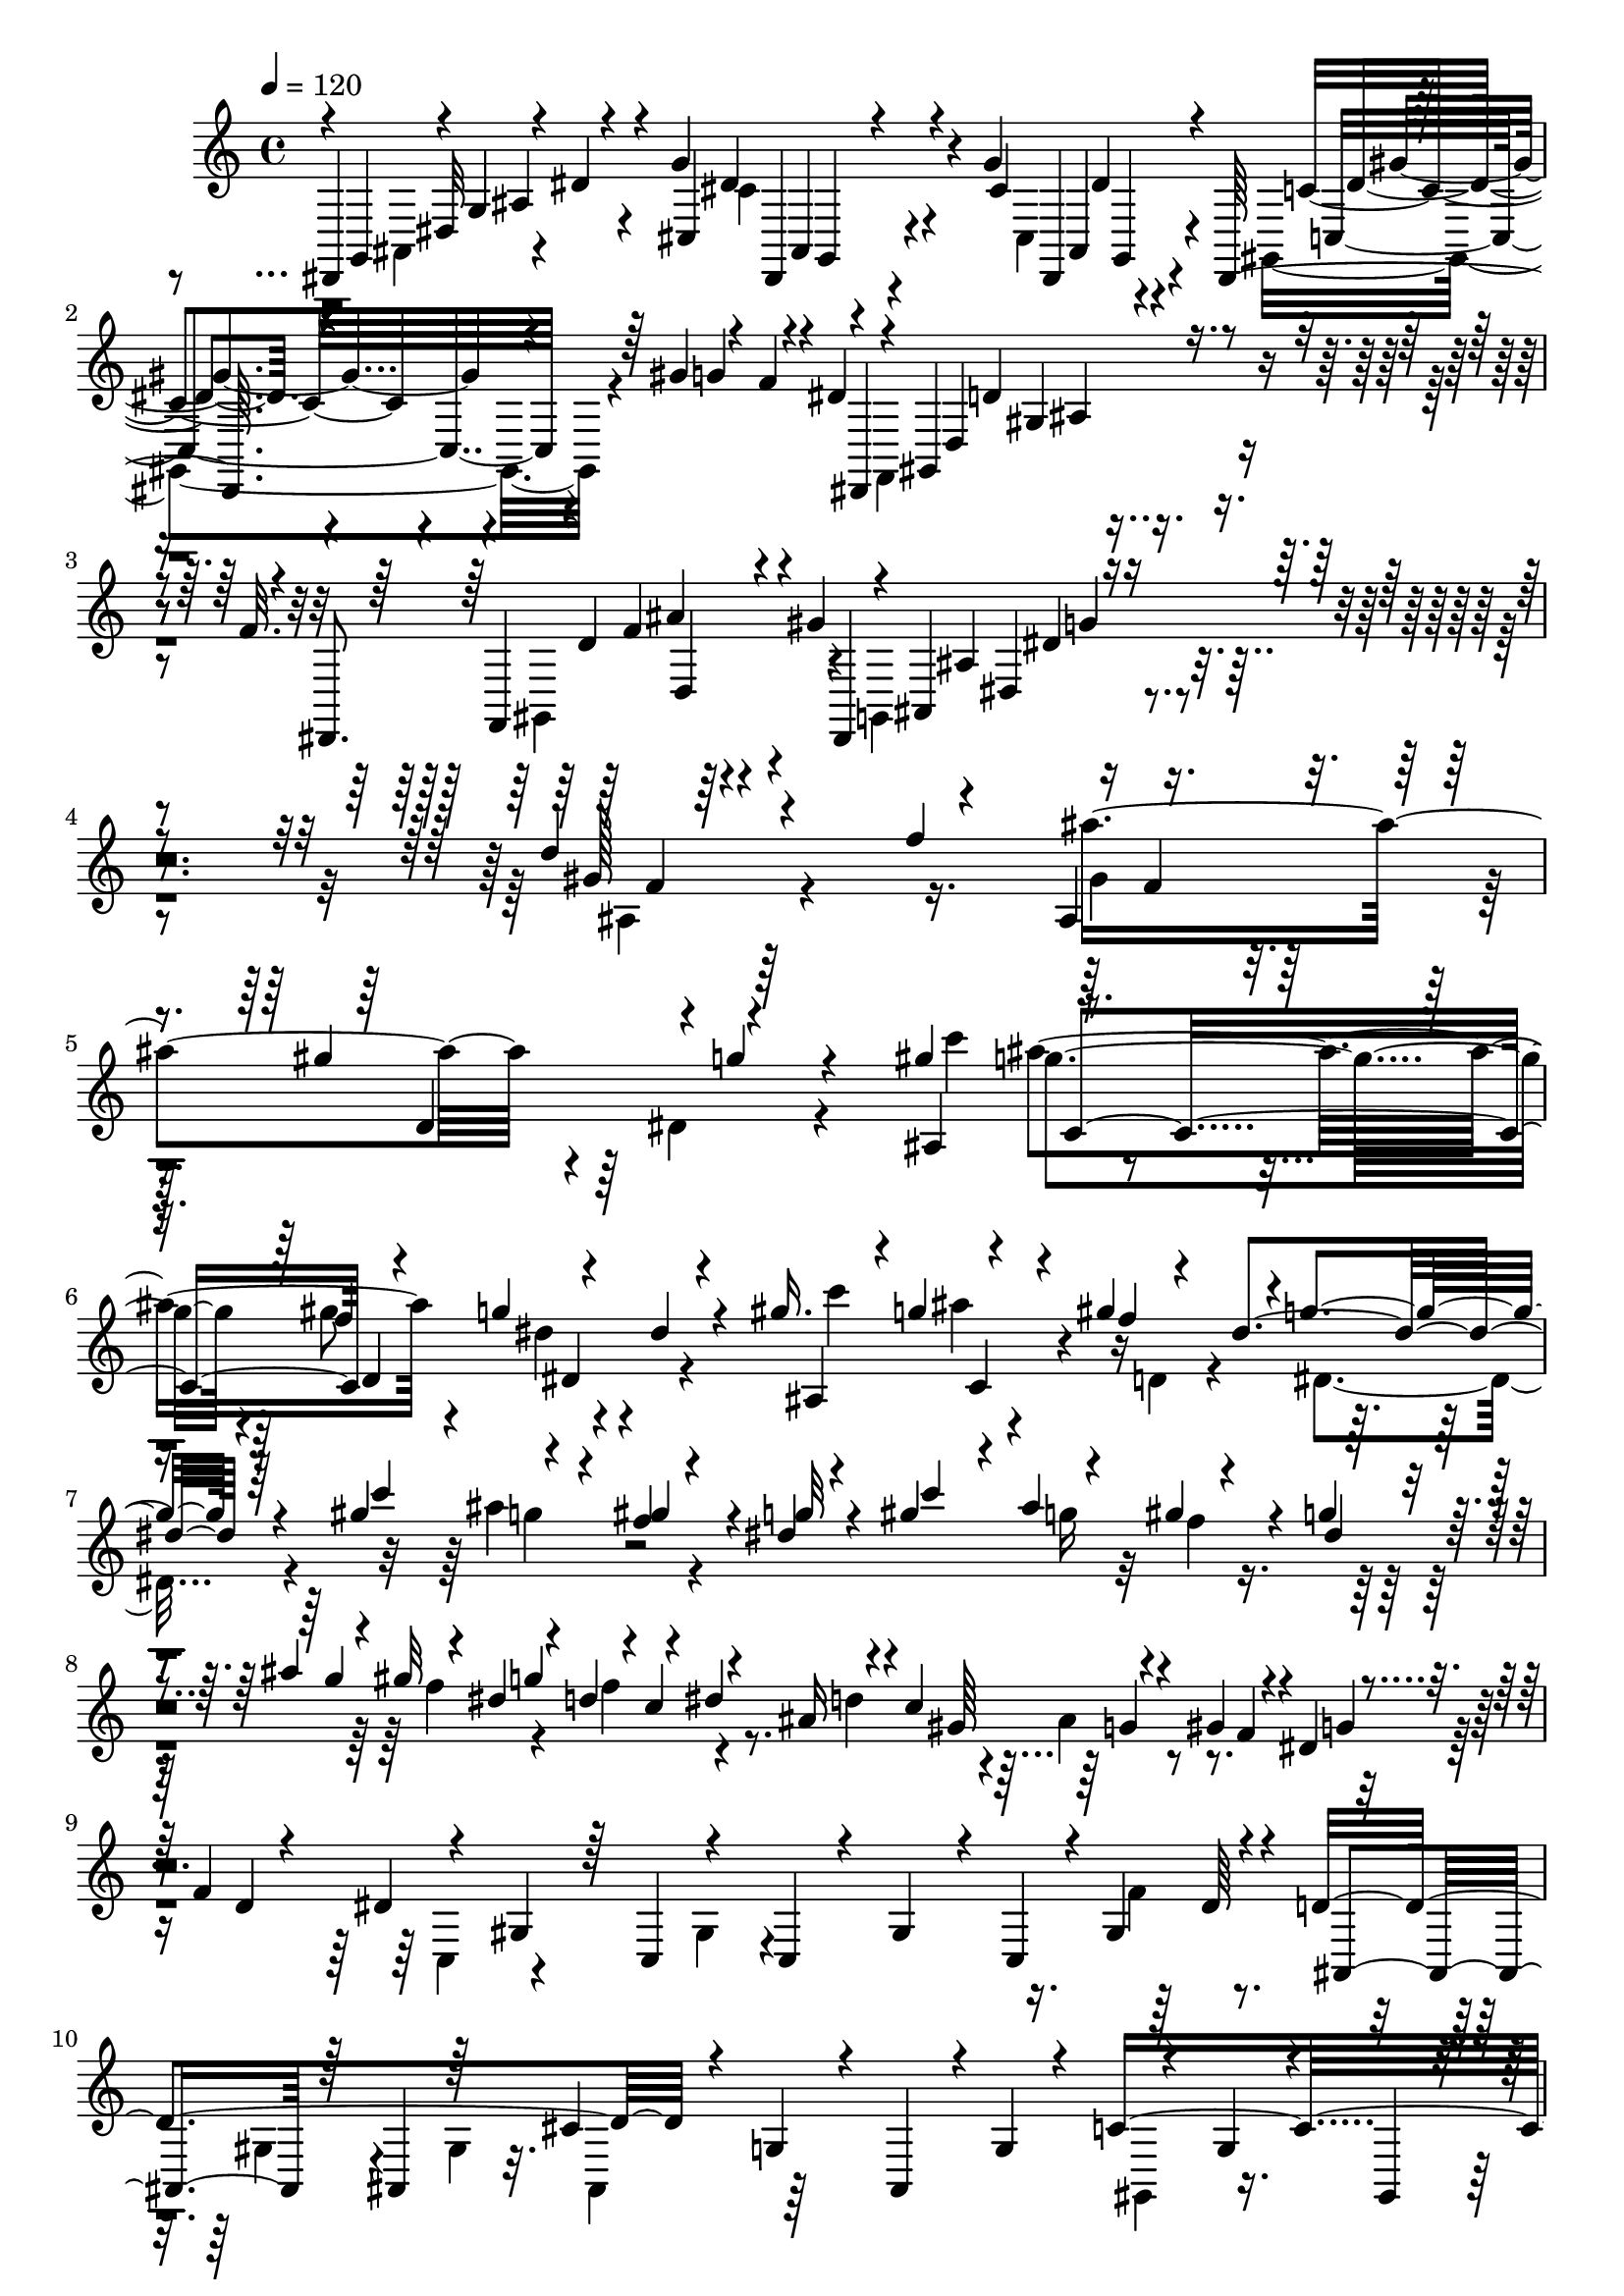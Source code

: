 % Lily was here -- automatically converted by C:\Program Files (x86)\LilyPond\usr\bin\midi2ly.py from C:\1\155.MID
\version "2.14.0"

\layout {
  \context {
    \Voice
    \remove "Note_heads_engraver"
    \consists "Completion_heads_engraver"
    \remove "Rest_engraver"
    \consists "Completion_rest_engraver"
  }
}

trackAchannelA = {


  \key c \major
    

  \key c \major
  
  \tempo 4 = 120 
  
  \time 4/4 
  
}

trackA = <<
  \context Voice = voiceA \trackAchannelA
>>


trackBchannelB = \relative c {
  \voiceOne
  dis,4*149/480 r4*13/480 g'4*286/480 r4*538/480 g'4*284/480 r4*310/480 g4*296/480 
  r4*1100/480 gis4*152/480 r4*24/480 f4*54/480 r4*14/480 dis4*46/480 
  r4*26/480 gis,,4*339/480 r4*321/480 f''32. r4*56/480 dis,,8. 
  r4*316/480 gis''4*160/480 r4*14/480 ais,,4*376/480 r4*1262/480 d''4*650/480 
  r4*140/480 ais,4*216/480 r4*408/480 gis''4*320/480 r4*938/480 gis4*194/480 
  c,,4*198/480 d4*212/480 r4*144/480 dis'4*68/480 r4*650/480 gis16. 
  r4*6/480 g4*92/480 r4*74/480 gis4*222/480 r4*2/480 g4*268/480 
  r64*17 gis4*208/480 r4*162/480 f4*48/480 r4*134/480 dis4*48/480 
  r4*126/480 gis4*170/480 r4*24/480 ais4*214/480 r4*140/480 g4*72/480 
  r4*112/480 ais4*244/480 r4*118/480 dis,4*142/480 r4*62/480 d4*170/480 
  r4*2/480 dis4*42/480 r4*142/480 ais16 r4*46/480 c4*220/480 r4*136/480 gis4*156/480 
  r4*32/480 dis4*70/480 r4*124/480 f4*72/480 r4*138/480 dis4*1336/480 
  r4*10/480 gis,4*178/480 r4*38/480 d'4*856/480 r4*124/480 g,4*114/480 
  r4*64/480 ais,4*182/480 r4*18/480 g'4*86/480 r4*110/480 c4*1372/480 
  r4*62/480 c4*186/480 r4*156/480 f,4*130/480 r4*70/480 g,4*76/480 
  r4*69/480 c'4*133/480 r4*50/480 dis4*500/480 r4*16/480 f64*5 
  r4*51/480 gis4*831/480 r4*116/480 g,,4*226/480 r4*100/480 dis' 
  r32. f'4*184/480 r4*582/480 d4*134/480 r4*514/480 dis,4*62/480 
  g4*48/480 r4*20/480 dis'4*42/480 r4*710/480 g'4*336/480 r4*252/480 dis4*116/480 
  r4*78/480 gis4*522/480 r4*254/480 c4*160/480 r4*28/480 gis4*160/480 
  r4*24/480 f4*118/480 r4*44/480 d4*50/480 r4*22/480 f,,4*134/480 
  r4*52/480 gis'4*152/480 r4*10/480 f4*102/480 r4*66/480 d4*83/480 
  r4*83/480 ais4*154/480 r4*58/480 f4*110/480 r4*40/480 d4*44/480 
  r4*24/480 c4*100/480 r4*38/480 gis4*144/480 r4*10/480 f4*110/480 
  r4*832/480 c''''4*236/480 r4*162/480 c4*112/480 r4*16/480 f,4*72/480 
  r4*88/480 c'4*186/480 r4*176/480 c4*184/480 r4*164/480 cis,4*768/480 
  r4*152/480 e4*160/480 r4*16/480 ais4*204/480 r4*164/480 gis4*184/480 
  r4*160/480 gis4*194/480 r4*3/480 d4*63/480 r4*40/480 c128*7 r4*187/480 d4*174/480 
  r4*8/480 gis4*166/480 r4*20/480 d4*158/480 r4*32/480 g4*166/480 
  r4*192/480 g4*82/480 r4*82/480 cis,4*184/480 r4*176/480 c4*168/480 
  r4*20/480 g'4*166/480 r4*6/480 c,4*166/480 r4*8/480 f64*7 r4*156/480 f4*188/480 
  r4*74/480 gis,4*134/480 r4*132/480 ais4*208/480 r4*156/480 ais4*176/480 
  r4*166/480 ais4*218/480 r4*146/480 ais4*204/480 r4*154/480 a4*178/480 
  r4*8/480 dis64*7 r4*136/480 cis4*186/480 r4*168/480 cis4*224/480 
  r4*118/480 f,,4*2504/480 r4*12/480 ais'4*198/480 r4*144/480 a4*152/480 
  r4*3/480 c4*239/480 r4*76/480 fis4*458/480 r4*48/480 f,4*76/480 
  r4*14/480 dis4*136/480 r4*140/480 ais'4*182/480 r4*144/480 ais4*162/480 
  r4*14/480 c,4*336/480 r4*154/480 ais'64*5 r4*38/480 f'64*15 r4*102/480 a,4*154/480 
  r4*110/480 c4*144/480 r4*78/480 f4*208/480 r4*2/480 a,4*148/480 
  r4*72/480 ais64*5 r4*86/480 e'4*205/480 r4*103/480 c,4*342/480 
  r4*100/480 c'4*88/480 r4*40/480 d,,4*664/480 r4*238/480 d''4*656/480 
  r4*34/480 g,4*894/480 r4*284/480 g'4*142/480 r4*50/480 dis16 
  r4*44/480 c4*106/480 r4*52/480 a,4*1264/480 r4*178/480 ais4*126/480 
  r4*72/480 c''4*102/480 r4*98/480 ais16 r4*78/480 a4*64/480 r4*136/480 g4*56/480 
  r4*118/480 f4*114/480 r4*82/480 dis4*66/480 r4*144/480 d4*52/480 
  r4*152/480 a,4*1292/480 r4*78/480 dis''4*92/480 r4*100/480 ais,,32*11 
  r4*134/480 g''4*44/480 r4*12/480 a4*110/480 r4*32/480 f4*53/480 
  r4*141/480 dis4*48/480 r4*14/480 f4*122/480 r4*44/480 d4*118/480 
  r4*112/480 g4*1066/480 r64*7 a4*264/480 r4*158/480 f4*958/480 
  r4*6/480 ais4*266/480 r4*124/480 g4*228/480 g,4*1396/480 r4*163/480 cis4*1330/480 
  r4*13/480 g'4*208/480 r4*182/480 e4*264/480 r16 f4*174/480 r4*10/480 e4*264/480 
  r4*140/480 g4*186/480 e4*236/480 r4*154/480 f4*194/480 e4*206/480 
  r4*172/480 e4*194/480 r4*3/480 f4*153/480 r4*12/480 dis,4*236/480 
  r4*12/480 dis'4*50/480 r4*138/480 dis4*234/480 r4*154/480 cis4*242/480 
  r4*158/480 cis4*152/480 r4*22/480 d4*86/480 r4*40/480 dis,4*208/480 
  r4*102/480 c''4*56/480 r4*136/480 c4*208/480 r4*178/480 a4*208/480 
  r4*182/480 a4*136/480 r4*32/480 ais4*82/480 r4*54/480 f4*89/480 
  r4*9/480 f'4*174/480 r4*2/480 ais,4*52/480 r4*142/480 a4*130/480 
  r4*80/480 f'4*97/480 r128*5 d4*42/480 r4*50/480 c4*86/480 r4*8/480 ais4*107/480 
  r4*81/480 ais,4*222/480 r4*88/480 f''4*142/480 r4*40/480 d4*42/480 
  r4*44/480 c4*78/480 r4*6/480 ais4*104/480 a,4*198/480 r4*82/480 dis'4*156/480 
  r64 c4*130/480 r4*50/480 a4*138/480 r4*10/480 f,4*131/480 r4*25/480 d''4*110/480 
  r4*80/480 f4*130/480 r4*48/480 a4*108/480 r4*108/480 gis4*198/480 
  r4*38/480 c4*186/480 r4*6/480 gis4*156/480 r4*32/480 f4*126/480 
  r4*38/480 d4*114/480 r4*74/480 f4*126/480 r4*66/480 d4*56/480 
  r4*38/480 c4*96/480 r4*92/480 gis4*140/480 r4*10/480 dis4*852/480 
  r4*94/480 ais''4*58/480 r4*148/480 fis4*54/480 r4*148/480 a4*54/480 
  r4*128/480 g4*52/480 r4*128/480 ais4*66/480 r16 fis32. r4*104/480 a4*92/480 
  r4*92/480 g4*84/480 r4*104/480 ais4*128/480 r4*84/480 g64*5 r4*4/480 dis,4*110/480 
  r4*14/480 c'4*278/480 r4*462/480 c4*59/480 r4*61/480 a4*66/480 
  r4*10/480 ais4*142/480 r4*602/480 c4*310/480 r4*702/480 f'4*64/480 
  r4*6/480 ais,,4*64/480 r4*234/480 f''4*62/480 r4*4/480 c4*62/480 
  r8 f4*96/480 r4*286/480 f4*58/480 r4*24/480 f,4*64/480 r8 f'4*80/480 
  r4*308/480 f4*79/480 r4*299/480 f4*130/480 r4*244/480 f4*54/480 
  r4*32/480 f,4*64/480 r4*230/480 f'4*78/480 gis,4*92/480 r4*208/480 f'4*68/480 
  r4*6/480 ais,,4*74/480 r4*188/480 f''4*56/480 r4*32/480 g,4*74/480 
  r4*216/480 b4*46/480 r4*32/480 c4*104/480 r4*174/480 d4*115/480 
  r4*283/480 d4*52/480 r4*12/480 e,,4*362/480 r4*8/480 a'4*56/480 
  r4*222/480 g4*54/480 r4*22/480 f4*126/480 r4*138/480 e4*68/480 
  r4*24/480 f4*82/480 r4*196/480 g4*74/480 r4*14/480 f4*64/480 
  r4*192/480 dis4*56/480 r4*86/480 cis4*118/480 r4*56/480 f,4*136/480 
  r4*24/480 cis4*312/480 r4*82/480 dis'4*110/480 r4*58/480 dis4*160/480 
  r4*32/480 c4*76/480 r4*132/480 c4*48/480 r4*148/480 ais,4*248/480 
  r4*38/480 c'4*62/480 ais32 r4*158/480 ais4*54/480 r128*9 dis4*55/480 
  r4*34/480 f4*70/480 r4*48/480 f,4*136/480 r4*14/480 c'4*54/480 
  r4*12/480 c,4*104/480 r4*44/480 c'4*56/480 r4*130/480 cis4*62/480 
  r4*24/480 dis16 r4*4/480 cis4*66/480 r4*14/480 c4*74/480 r4*20/480 ais4*108/480 
  r4*58/480 ais4*148/480 r4*44/480 fis,4*196/480 r4*82/480 f'4*108/480 
  r4*68/480 f4*126/480 r4*48/480 cis4*108/480 r4*14/480 c4*160/480 
  r4*48/480 dis4*132/480 r4*64/480 c4*112/480 r4*74/480 dis4*136/480 
  r4*42/480 ais,4*676/480 r4*82/480 a4*463/480 r4*109/480 dis'4*86/480 
  r4*114/480 c4*106/480 r4*76/480 dis4*128/480 r4*82/480 c4*104/480 
  r4*91/480 dis4*77/480 r4*128/480 c4*104/480 r4*2/480 d4*58/480 
  r4*14/480 dis4*122/480 r4*80/480 c4*85/480 r4*91/480 dis4*94/480 
  r4*4/480 d4*78/480 r64 c4*78/480 d4*70/480 r4*28/480 dis4*76/480 
  r4*110/480 c4*78/480 r4*88/480 dis4*81/480 r4*97/480 c4*86/480 
  r4*78/480 dis4*108/480 r4*84/480 c4*88/480 r4*82/480 dis4*116/480 
  r4*69/480 c4*121/480 r4*36/480 dis4*136/480 r4*46/480 g4*126/480 
  r4*50/480 ais4*144/480 r4*36/480 f4*428/480 r4*336/480 a,4*476/480 
  r4*218/480 g4*868/480 r4*558/480 a''4*76/480 r4*4/480 g4*52/480 
  f4*50/480 r4*6/480 ais,4*250/480 r4*316/480 ais4*475/480 r128*27 f'4*310/480 
  r4*1206/480 dis4*110/480 r4*97/480 f4*155/480 r4*2/480 dis4*46/480 
  r4*158/480 d4*154/480 r4*40/480 f,4*86/480 r4*110/480 dis4*230/480 
  r4*162/480 c4*126/480 r4*50/480 g''4*192/480 r4*4/480 f4*152/480 
  r4*32/480 dis4*50/480 r4*142/480 d4*94/480 r4*88/480 f,4*56/480 
  r4*132/480 dis4*182/480 r4*10/480 d32. r4*78/480 c4*44/480 r4*134/480 dis'4*138/480 
  r4*50/480 f4*218/480 r4*148/480 d4*38/480 r64*5 ais'4*156/480 
  r4*42/480 dis,4*172/480 r4*8/480 d4*56/480 r4*118/480 f4*38/480 
  r4*124/480 ais,4*85/480 r4*107/480 f4*144/480 r4*22/480 c'4*54/480 
  r4*176/480 b4*892/480 r4*952/480 a4*980/480 r4*2498/480 g1 r4*1364/480 f,4*36/480 
  r4*40/480 f,4*114/480 r4*102/480 f4*68/480 r4*10/480 f,4*104/480 
  r4*66/480 f4*98/480 r4*3/480 f'4*103/480 r4*2/480 f'''4*48/480 
  r4*44/480 f,,,4*100/480 r4*102/480 f4*99/480 r4*93/480 f4*108/480 
  r4*58/480 f4*96/480 r4*734/480 a'''4*154/480 r4*620/480 ais,4*102/480 
  d''4*168/480 r4*6/480 ais4*168/480 r4*14/480 g4*52/480 r4*50/480 f4*86/480 
  r4*84/480 <dis a, >4*108/480 r4*76/480 f4*116/480 r4*72/480 d4*52/480 
  r4*22/480 c4*122/480 r4*44/480 a4*84/480 ais,4*112/480 r4*84/480 c'4*108/480 
  r4*64/480 a4*80/480 r4*6/480 g4*64/480 r4*18/480 f4*104/480 r4*80/480 dis4*104/480 
  r4*74/480 f4*112/480 r4*66/480 d4*48/480 r4*18/480 c4*116/480 
  r4*66/480 a4*58/480 r4*18/480 ais4*114/480 r4*62/480 ais4*114/480 
  r4*88/480 d4*81/480 r4*9/480 cis4*110/480 r32 ais4*50/480 r4*56/480 f'4*104/480 
  r4*56/480 f4*66/480 r4*34/480 d4*68/480 r4*28/480 ais4*124/480 
  r4*68/480 ais'4*108/480 r4*64/480 d,16 r4*62/480 d'4*46/480 r64 ais4*56/480 
  r4*50/480 f4*110/480 r4*44/480 f'4*48/480 r4*76/480 d4*48/480 
  r4*26/480 ais32. r4*88/480 ais'4*98/480 r4*84/480 dis,4*306/480 
  r4*70/480 ais'4*104/480 r4*74/480 ais4*108/480 r4*74/480 dis,4*190/480 
  r4*2/480 c'4*70/480 r4*8/480 f,4*86/480 r4*2/480 ais4*112/480 
  r4*66/480 ais4*116/480 r4*70/480 c32 r64 b4*62/480 r4*22/480 c4*78/480 
  r4*12/480 f,4*100/480 r4*3/480 ais,4*59/480 r4*16/480 d4*58/480 
  r4*40/480 ais4*62/480 r4*22/480 d4*54/480 r4*26/480 ais'4*102/480 
  r4*84/480 ais,4*64/480 r4*22/480 d4*62/480 r4*28/480 d'4*72/480 
  r4*28/480 d,32 r4*36/480 ais4*68/480 r4*20/480 d4*68/480 r4*3/480 ais'128*5 
  r4*34/480 d,4*64/480 r4*22/480 ais4*82/480 r4*10/480 d4*84/480 
  r4*58/480 f'4*178/480 r4*636/480 ais,4*164/480 r4*636/480 ais64*7 
  r4*2008/480 ais,,,4*1202/480 r4*274/480 fis''64*79 r4*3306/480 g'32. 
  r4*254/480 g4*61/480 r4*5/480 g,,4*48/480 r4*228/480 g''4*76/480 
  r4*3/480 c,,4*123/480 r4*152/480 g''4*68/480 r4*14/480 g,4*50/480 
  r64*7 g'4*124/480 r4*232/480 g4*114/480 r4*228/480 g4*116/480 
  r4*214/480 g4*50/480 r4*26/480 g,4*44/480 r4*208/480 c,4*91/480 
  r4*5/480 e4*44/480 r4*182/480 c4*80/480 r4*18/480 f4*50/480 r4*218/480 c''4*124/480 
  r4*212/480 c4*108/480 r4*224/480 c,,4*84/480 g''4*110/480 r4*132/480 c,,4*78/480 
  r4*10/480 e'4*80/480 r4*156/480 c'4*92/480 r4*16/480 f,4*84/480 
  r4*20/480 c'128*7 d4*131/480 r4*46/480 ais4*170/480 r4*8/480 g4*56/480 
  r4*32/480 f4*72/480 r4*24/480 ais,4*234/480 r4*52/480 d'4*158/480 
  r64 ais4*132/480 r4*48/480 g4*116/480 r4*80/480 e4*130/480 r4*65/480 g4*139/480 
  r4*62/480 f4*122/480 r4*66/480 d4*114/480 r4*8/480 a,4*308/480 
  r4*58/480 a''4*118/480 r4*72/480 f32 r4*32/480 e4*124/480 r4*86/480 dis4*128/480 
  r32 g4*136/480 r4*68/480 d4*72/480 r64 c4*56/480 r64 ais4*124/480 
  r4*77/480 c4*125/480 r4*58/480 g'4*72/480 r4*38/480 f4*114/480 
  r4*68/480 d4*54/480 r4*32/480 c4*124/480 r4*64/480 a4*78/480 
  ais64*5 r4*78/480 d4*132/480 r4*52/480 a4*82/480 r4*24/480 g4*72/480 
  r4*3/480 c,4*311/480 r4*88/480 d'4*68/480 r4*34/480 c4*130/480 
  r4*68/480 a4*122/480 g4*211/480 r4*83/480 g,4*82/480 r4*38/480 dis4*74/480 
  r4*48/480 g4*68/480 r4*36/480 dis4*62/480 r4*40/480 g4*66/480 
  r4*18/480 dis32 r4*24/480 g4*88/480 r4*26/480 dis4*54/480 r4*32/480 g4*82/480 
  r4*20/480 a''4*274/480 r4*20/480 g,,4*72/480 r4*32/480 dis4*62/480 
  r4*56/480 g r4*38/480 dis4*54/480 r4*38/480 g4*64/480 r4*34/480 dis''32*5 
  r4*12/480 g,,4*54/480 r4*14/480 d''4*354/480 r4*36/480 cis,16. 
  r4*14/480 dis,4*72/480 r4*18/480 g4*74/480 r4*36/480 d'4*44/480 
  r64*7 d''4*246/480 r4*132/480 e4*258/480 r4*116/480 ais,4*220/480 
  r4*136/480 a,,4*232/480 r4*142/480 g''4*222/480 r4*146/480 a4*202/480 
  r4*24/480 ais,4*388/480 r4*148/480 cis'4*184/480 r4*18/480 d4*156/480 
  r4*72/480 d'4*184/480 r4*132/480 e64*9 r4*98/480 ais,4*234/480 
  r4*128/480 c4*246/480 r4*106/480 g4*194/480 r4*16/480 a,4*132/480 
  r64 a'4*168/480 r4*25/480 g4*213/480 r4*166/480 d'4*220/480 r4*136/480 ais4*164/480 
  r4*8/480 g4*188/480 r4*6/480 d4*196/480 r4*160/480 g4*206/480 
  r4*158/480 fis,4*188/480 r4*8/480 a4*108/480 r4*62/480 ais'4*156/480 
  r4*20/480 g4*172/480 r4*12/480 d4*168/480 r4*3/480 a'4*205/480 
  r4*156/480 ais4*238/480 r4*116/480 g4*190/480 r4*144/480 gis4*214/480 
  r4*136/480 f4*212/480 r4*144/480 g4*202/480 r4*124/480 dis64*7 
  r4*10/480 f,4*130/480 r4*24/480 f'4*158/480 r4*3/480 b,4*101/480 
  r4*84/480 d4*184/480 r4*6/480 c4*215/480 r4*137/480 g'4*226/480 
  r4*136/480 dis4*162/480 r4*2/480 gis,4*172/480 r4*16/480 g4*184/480 
  r4*24/480 f4*114/480 r4*36/480 c'4*228/480 r4*3/480 c,4*87/480 
  r4*58/480 b4*140/480 r4*34/480 d4*144/480 r4*32/480 dis'4*176/480 
  r4*182/480 g,4*187/480 r4*11/480 f4*146/480 r4*32/480 c'4*182/480 
  r4*162/480 b4*178/480 r4*22/480 f4*200/480 r4*14/480 dis4*178/480 
  r4*170/480 b'4*172/480 r4*10/480 d4*184/480 c4*196/480 r4*2/480 g'4*142/480 
  r4*40/480 b,4*156/480 r4*16/480 gis4*202/480 r4*204/480 g'16. 
  r4*4/480 c,16. r4*4/480 g'4*170/480 r4*14/480 c,4*168/480 r4*6/480 g'4*183/480 
  r4*163/480 g4*174/480 r4*8/480 c,4*170/480 r4*10/480 g'4*186/480 
  r4*156/480 c,,64*5 r4*26/480 g'4*130/480 r4*36/480 g'4*206/480 
  r4*132/480 g4*96/480 r4*96/480 c64*43 r4*148/480 cis4*1180/480 
  r4*36/480 ais,4*128/480 r32. gis'4*188/480 r4*178/480 gis4*162/480 
  r4*12/480 c,4*170/480 r4*16/480 f,,,4*476/480 r4*68/480 g4*74/480 
  r4*16/480 f4*128/480 r4*159/480 cis'''128*13 r4*160/480 cis4*190/480 
  r4*4/480 g'4*144/480 r4*50/480 c,4*158/480 r4*36/480 g'4*116/480 
  r4*42/480 c,4*100/480 r4*68/480 f4*178/480 r4*18/480 c4*148/480 
  r4*34/480 f4*162/480 c4*204/480 r4*130/480 ais4*202/480 r4*152/480 ais8 
  r4*156/480 ais4*218/480 r4*161/480 ais128*13 r4*171/480 gis4*169/480 
  r4*3/480 dis'4*221/480 r4*28/480 c,4*129/480 r4*167/480 gis'4*205/480 
  r4*161/480 gis4*214/480 r4*164/480 g4*146/480 r4*26/480 cis4*188/480 
  | % 96
  r4*3/480 c,,,4*89/480 r4*64/480 gis32*5 dis''''4*158/480 r4*42/480 c4*72/480 
  r4*12/480 ais4*144/480 ais,4*732/480 r4*12/480 c4*588/480 r4*36/480 gis''16. 
  r4*10/480 c4*164/480 r4*16/480 gis4*132/480 r4*32/480 f4*52/480 
  r4*36/480 dis4*92/480 r4*58/480 dis,4*484/480 r4*68/480 ais'4*148/480 
  r4*18/480 dis,4*476/480 r4*54/480 gis4*84/480 r4*10/480 g4*66/480 
  r4*6/480 dis4*522/480 r4*22/480 g'4*106/480 r4*36/480 dis,4*762/480 
  r4*6/480 c'4*64/480 r4*18/480 cis4*92/480 dis4*132/480 r4*51/480 dis,4*357/480 
  r4*4/480 c'4*74/480 r4*92/480 dis4*104/480 r4*66/480 gis,,4*378/480 
  r4*2/480 fis'4*436/480 r4*28/480 cis'4*88/480 r4*4/480 dis4*94/480 
  r4*72/480 c,4*362/480 r4*4/480 c'4*84/480 r4*4/480 cis4*100/480 
  r4*82/480 cis4*190/480 r4*3/480 fis,,,2. r4*33/480 g4*286/480 
  r4*84/480 g'''4*114/480 r4*58/480 b,4*46/480 r4*26/480 g4*100/480 
  r4*12/480 fis4*98/480 g4*124/480 r4*52/480 dis'4*110/480 r4*58/480 dis4*112/480 
  r4*44/480 g,4*100/480 b,,4*118/480 r4*48/480 b''16 r4*56/480 g'4*102/480 
  r4*56/480 b,4*42/480 r4*36/480 g32. r4*4/480 g,128*7 r4*71/480 c'4*108/480 
  r4*66/480 g'4*128/480 r4*28/480 c,4*122/480 r4*44/480 g,,4*102/480 
  r4*55/480 d' r4*36/480 g4*114/480 r4*58/480 g4*116/480 r4*12/480 g'4*136/480 
  r4*12/480 g'64*5 r4*6/480 dis,,4*114/480 r4*74/480 gis4*104/480 
  r4*80/480 dis4*112/480 r4*24/480 d'4*102/480 r4*18/480 b,,4*130/480 
  r4*36/480 g'4*102/480 r4*10/480 gis32. r4*92/480 d4*104/480 r4*24/480 dis''4*128/480 
  r4*72/480 dis,,4*98/480 r4*88/480 gis4*66/480 r4*22/480 g4*114/480 
  r4*66/480 c,4*86/480 g''4*98/480 r4*628/480 b'4*80/480 r4*814/480 b,,,4*262/480 
  r4*3954/480 b'''4*62/480 r4*284/480 b4*62/480 r4*28/480 b,,4*52/480 
  r4*202/480 b''4*66/480 r4*18/480 e,4*54/480 r4*264/480 b'4*52/480 
  r64 b,4*64/480 r4*220/480 b'4*63/480 r4*11/480 e,,4*50/480 r4*234/480 b''4*48/480 
  r4*16/480 fis4*58/480 r4*226/480 b4*52/480 r4*34/480 e,4*70/480 
  r4*220/480 b'4*62/480 r4*3/480 b,64. r4*222/480 e,4*76/480 r4*248/480 e4*78/480 
  a4*64/480 r4*198/480 e''4*136/480 r4*216/480 e4*126/480 r4*228/480 e4*65/480 
  r128 b4*52/480 r4*190/480 e4*78/480 r4*18/480 gis,4*56/480 r4*184/480 e'4*70/480 
  r4*56/480 a,4*80/480 r4*182/480 cis4*58/480 r4*44/480 e,4*52/480 
  r4*212/480 e16 r8 e4*66/480 b,4*94/480 r4*190/480 e'4*70/480 
  r4*10/480 cis,,4*152/480 r4*140/480 e''4*66/480 r4*46/480 e,4*64/480 
  r4*192/480 e'4*64/480 r4*6/480 cis4*128/480 r4*160/480 e4*70/480 
  r4*16/480 b4*74/480 r4*216/480 e4*66/480 r4*24/480 a,,4*178/480 
  r4*94/480 e''4*64/480 r4*26/480 e,4*44/480 r4*252/480 a'4*66/480 
  r4*8/480 a,4*52/480 r4*222/480 cis'4*132/480 r4*200/480 e4*74/480 
  r4*4/480 g,4*64/480 r4*232/480 e'4*72/480 r4*18/480 g,4*70/480 
  r4*190/480 e'4*74/480 d,4*752/480 r4*238/480 e'4*92/480 r4*238/480 e4*136/480 
  r4*218/480 e4*116/480 r4*212/480 e4*172/480 r4*148/480 d,4*136/480 
  r4*38/480 b4*154/480 r4*6/480 d4*148/480 g4*556/480 r4*3/480 a4*137/480 
  r4*28/480 ais,4*254/480 r4*126/480 ais4*190/480 r4*126/480 f'4*790/480 
  r4*92/480 cis4*156/480 r4*18/480 ais4*130/480 r4*36/480 cis4*72/480 
  r4*94/480 d'4*228/480 r4*132/480 d4*414/480 r4*124/480 g,4*176/480 
  r4*4/480 cis4*186/480 r4*128/480 a,4*766/480 r4*116/480 f'4*192/480 
  r4*156/480 f4*138/480 r4*10/480 g,4*482/480 r4*12/480 a4*142/480 
  r4*42/480 fis4*1070/480 r4*116/480 e'4*132/480 r4*22/480 ais4*250/480 
  r4*72/480 ais4*200/480 r4*138/480 ais4*254/480 r4*44/480 g,4*389/480 
  r4*97/480 e'4*178/480 r4*154/480 e4*132/480 r4*32/480 ais4*168/480 
  r4*146/480 ais4*148/480 r4*14/480 e4*162/480 r4*22/480 a16. r4*168/480 a4*102/480 
  r4*46/480 dis,4*108/480 r32. a'4*78/480 r32 dis,4*102/480 r4*76/480 a'4*68/480 
  r4*84/480 dis,4*164/480 gis4*178/480 r4*162/480 gis4*168/480 
  r4*164/480 gis4*148/480 r4*10/480 d4*82/480 r4*70/480 gis4*163/480 
  r4*163/480 gis4*168/480 r4*164/480 gis4*184/480 r4*160/480 gis64*5 
  r4*166/480 gis4*156/480 r4*168/480 f,4*408/480 r4*64/480 gis4*128/480 
  r4*44/480 c4*56/480 r4*84/480 f,4*104/480 r4*64/480 gis4*58/480 
  r4*76/480 d16 r4*56/480 f4*206/480 r4*92/480 c4*202/480 r4*92/480 gis4*188/480 
  r4*136/480 c,4*138/480 r4*96/480 dis,4*724/480 r4*160/480 cis''4*378/480 
  r4*190/480 cis4*148/480 r4*32/480 c4*796/480 r4*286/480 gis'4*138/480 
  r4*28/480 f4*96/480 r4*2/480 dis,,4*586/480 r4*96/480 f''16 r4*12/480 d4*526/480 
  r4*102/480 gis4*272/480 r4*1450/480 d'4*640/480 r4*116/480 ais,4*254/480 
  r4*310/480 gis''4*230/480 r4*4/480 dis,4*344/480 r4*644/480 gis'4*146/480 
  r4*44/480 ais8 r4*144/480 dis,,4*232/480 r4*792/480 gis'4*130/480 
  r4*64/480 ais16. r4*4/480 f32 r4*128/480 dis4*332/480 r4*604/480 gis4*198/480 
  r4*172/480 gis4*128/480 r32 g r4*114/480 gis4*154/480 r4*34/480 ais4*216/480 
  r64*5 dis,4*84/480 r32. g4*126/480 r4*58/480 f4*206/480 r4*156/480 f4*192/480 
  r4*152/480 ais,4*110/480 r32 gis4*190/480 r4*146/480 gis64*5 
  r4*26/480 g4*162/480 r4*16/480 f4*74/480 r4*132/480 dis4*1270/480 
  r4*68/480 dis4*176/480 r4*138/480 gis,4*158/480 r4*32/480 ais,4*140/480 
  r4*34/480 gis'4*152/480 r4*8/480 cis4*814/480 r4*124/480 g16 
  r4*66/480 gis,4*132/480 r4*56/480 g'4*116/480 r4*46/480 gis,4*232/480 
  r16 gis4*178/480 r4*8/480 f'4*64/480 r4*82/480 g,4*242/480 r4*164/480 g4*181/480 
  c'4*139/480 r4*20/480 g,4*256/480 r4*86/480 g4*384/480 r4*10/480 gis''4*820/480 
  r4*84/480 g,,4*162/480 r4*164/480 dis' r4*22/480 ais4*408/480 
  r4*154/480 c''4*192/480 r4*156/480 ais,4*170/480 r4*2/480 c'4*222/480 
  r4*100/480 ais,4*160/480 r4*12/480 d4*162/480 r4*140/480 dis4*198/480 
  r4*138/480 gis'4*190/480 r4*140/480 ais4*230/480 r4*136/480 g4*178/480 
  r4*154/480 dis4*196/480 r4*6/480 ais,4*684/480 r4*8/480 g'4*384/480 
  r4*140/480 b'4*157/480 r4*33/480 c4*168/480 r4*182/480 c4*82/480 
  r4*46/480 f,4*54/480 r4*14/480 dis4*68/480 r4*42/480 d4*224/480 
  r4*154/480 c'64*5 r4*16/480 f,4*108/480 r4*32/480 cis,,,4*388/480 
  r4*126/480 dis4*118/480 r4*68/480 c4*334/480 r4*44/480 ais''''4*172/480 
  r4*151/480 gis4*185/480 r4*172/480 gis4*178/480 r4*68/480 c,4*66/480 
  r4*26/480 gis'4*178/480 r4*24/480 d4*118/480 r4*44/480 gis4*196/480 
  r16 ais,,,,4*418/480 r4*54/480 c4*128/480 r4*86/480 gis4*276/480 
  r4*104/480 g'''4*162/480 r4*156/480 gis,4*328/480 r4*22/480 f'4*182/480 
  r4*40/480 gis,4*66/480 r4*28/480 g4*198/480 r4*144/480 f'4*198/480 
  r4*140/480 g,,,,4*326/480 r4*22/480 dis''''4*190/480 r4*14/480 g,,,,4*114/480 
  r4*3/480 d''''4*167/480 r4*148/480 d,,,4*322/480 r4*16/480 g'''4*256/480 
  r4*58/480 dis4*246/480 r4*70/480 ais,,4*144/480 r4*182/480 ais'''4*324/480 
  r4*18/480 fis,,4*256/480 r4*58/480 fis''4*440/480 r4*52/480 ais,,,4*156/480 
  r4*140/480 ais4*202/480 r4*134/480 ais4*176/480 r4*114/480 ais4*193/480 
  r4*153/480 ais4*148/480 r4*8/480 ais'4*168/480 r4*134/480 gis''4*254/480 
  r4*62/480 ais,,4*147/480 r128*13 g''4*626/480 r4*42/480 ais,,4*144/480 
  r4*8/480 ais,4*174/480 ais'4*114/480 r4*18/480 ais,4*42/480 r4*118/480 dis4*662/480 
  r4*212/480 g''4*312/480 r4*262/480 cis,4*168/480 r4*44/480 gis,4*1032/480 
  r4*28/480 ais''4*156/480 r4*12/480 g4*88/480 r4*4/480 f4*118/480 
  r4*32/480 d,4*1182/480 r4*58/480 ais'4*136/480 r4*44/480 g4*50/480 
  r4*94/480 ais'4*136/480 r32 ais4*154/480 r4*13/480 g4*47/480 
  r4*36/480 f4*52/480 r4*38/480 dis4*98/480 r4*82/480 c'4*160/480 
  r4*12/480 gis4*162/480 r4*22/480 f4*56/480 r4*26/480 dis4*82/480 
  r4*2/480 d4*88/480 ais,4*468/480 r4*46/480 f''4*54/480 r4*26/480 dis4*84/480 
  r4*4/480 f,64*17 r4*14/480 dis'4*100/480 r4*70/480 dis4*110/480 
  r4*70/480 g4*108/480 r4*64/480 ais4*110/480 r4*56/480 cis4*112/480 
  r4*64/480 cis4*112/480 r4*74/480 ais4*154/480 r4*20/480 g4*58/480 
  r4*54/480 f4*64/480 r4*8/480 dis4*128/480 r4*114/480 gis,,4*262/480 
  r4*124/480 b''4*54/480 r4*122/480 d4*52/480 r4*138/480 c4*52/480 
  r16 dis4*64/480 r4*144/480 b4*54/480 r4*126/480 d4*58/480 r4*116/480 c4*62/480 
  r4*118/480 dis4*64/480 r4*118/480 b,4*52/480 r4*136/480 d4*54/480 
  r4*126/480 c4*66/480 r4*116/480 dis' r4*82/480 c,32. r4*40/480 gis'4*128/480 
  f4*196/480 r4*438/480 f4*50/480 r4*70/480 d4*54/480 r4*18/480 dis4*130/480 
  r4*4/480 d4*852/480 r4*6/480 dis,64*13 r8. ais''4*100/480 r4*284/480 ais4*68/480 
  r4*2/480 ais,,128*7 r4*205/480 ais''4*86/480 r4*280/480 ais4*64/480 
  r4*14/480 ais,4*74/480 r4*208/480 ais'4*148/480 r8 ais4*110/480 
  r4*258/480 ais4*82/480 dis,4*62/480 r4*206/480 ais'4*76/480 r4*14/480 ais,32. 
  r4*196/480 ais'4*72/480 r4*6/480 cis,4*100/480 r4*166/480 ais'4*138/480 
  r4*200/480 ais4*80/480 r4*20/480 c,4*68/480 r4*196/480 e4*134/480 
  r4*242/480 g4*78/480 r4*16/480 f,4*1954/480 r4*56/480 gis'4*66/480 
  r4*88/480 fis4*100/480 r4*5/480 gis4*119/480 r4*82/480 f4*86/480 
  r64*5 ais,4*202/480 r4*20/480 d,4*160/480 r4*34/480 fis'4*154/480 
  r4*166/480 ais,4*194/480 r4*10/480 fis4*194/480 r4*80/480 f'4*71/480 
  dis4*57/480 r4*130/480 ais4*200/480 r4*18/480 f4*194/480 r4*16/480 fis'4*84/480 
  r64 f4*54/480 r4*8/480 f,32. r4*50/480 ais4*58/480 r4*122/480 fis'4*82/480 
  r4*6/480 gis4*134/480 r4*56/480 f4*111/480 r4*73/480 f4*132/480 
  r4*62/480 cis4*84/480 r4*20/480 b32 
  | % 157
  r4*6/480 cis4*138/480 r4*52/480 ais4*96/480 r4*94/480 ais4*126/480 
  r4*32/480 fis4*122/480 r4*62/480 fis4*116/480 r32 fis4*110/480 
  r4*72/480 fis4*118/480 r4*64/480 fis4*114/480 r4*70/480 fis4*114/480 
  r4*58/480 fis4*110/480 r4*74/480 fis4*116/480 r4*62/480 fis4*118/480 
  r4*58/480 fis4*118/480 r4*58/480 fis4*110/480 r32 fis4*96/480 
  r4*76/480 fis4*114/480 r4*74/480 fis4*110/480 r4*68/480 fis4*114/480 
  r4*68/480 fis4*88/480 r4*8/480 gis4*138/480 r32. f4*88/480 r4*20/480 g32 
  r4*4/480 gis4*106/480 r4*100/480 f4*72/480 r4*92/480 gis4*82/480 
  r32. f4*69/480 r4*99/480 gis128*5 r4*101/480 f4*68/480 r4*78/480 gis4*114/480 
  r4*72/480 f4*70/480 g4*116/480 r4*58/480 g4*122/480 r32 g4*72/480 
  r4*3/480 gis4*129/480 r4*44/480 f4*116/480 r4*48/480 gis4*126/480 
  r4*46/480 c4*136/480 r4*34/480 dis4*138/480 r4*38/480 g4*456/480 
  r4*202/480 d,4*448/480 r4*198/480 c4*1024/480 r4*310/480 d''4*122/480 
  r4*22/480 ais4*106/480 r4*494/480 g4*258/480 r4*2/480 dis4*234/480 
  r4*334/480 fis,4*258/480 r4*6/480 a'4*634/480 r4*488/480 gis64*5 
  r4*40/480 ais4*234/480 r4*140/480 dis,4*152/480 r4*36/480 ais4*78/480 
  r4*104/480 gis4*218/480 r4*156/480 f4*152/480 r4*18/480 gis'4*146/480 
  r4*40/480 ais4*224/480 r4*146/480 g4*104/480 r4*78/480 ais,4*76/480 
  r4*124/480 gis4*122/480 r4*40/480 dis4*152/480 r4*40/480 f4*46/480 
  r4*136/480 ais4*224/480 r4*154/480 d4*168/480 r4*8/480 dis4*128/480 
  r4*48/480 dis'4*138/480 r4*37/480 d4*42/480 r4*123/480 c4*136/480 
  r4*24/480 ais32 r4*106/480 gis4*116/480 r4*58/480 g4*52/480 r4*112/480 c, 
  r4*118/480 e32*15 r32*13 ais,4*1278/480 r4*1738/480 c4*1086/480 
  r4*550/480 b4*1044/480 r4*598/480 a4*1864/480 r4*638/480 a4*460/480 
  r32*5 ais,4*281/480 r4*81/480 ais,,4*100/480 r4*92/480 ais4*126/480 
  r4*76/480 ais4*102/480 r4*68/480 ais4*122/480 r4*64/480 ais'''4*88/480 
  r4*98/480 ais,,,4*110/480 r4*78/480 ais''''16. r4*380/480 dis,4*110/480 
  r4*72/480 g4*118/480 r4*56/480 g4*118/480 r4*62/480 ais,4*44/480 
  r4*128/480 dis4*46/480 r4*140/480 ais'4*111/480 r4*642/480 f,,4*83/480 
  r4*672/480 dis''4*126/480 r4*64/480 f4*136/480 r4*34/480 d4*62/480 
  r4*36/480 c4*54/480 r4*28/480 ais4*96/480 r4*76/480 ais,,4*132/480 
  r4*42/480 ais''4*152/480 r4*32/480 g4*98/480 r4*84/480 dis4*112/480 
  r4*64/480 g,4*124/480 r4*58/480 g''4*166/480 r4*2/480 dis4*144/480 
  r4*28/480 c4*58/480 r4*26/480 ais4*104/480 r4*34/480 ais,,4*160/480 
  r4*42/480 ais''64*5 r64 g4*56/480 r4*22/480 f4*54/480 r4*40/480 dis4*96/480 
  r4*82/480 dis4*56/480 r4*21/480 d4*123/480 r4*54/480 g4*42/480 
  r4*56/480 g,32. r4*10/480 fis'4*70/480 r4*32/480 g4*47/480 r128 ais4*44/480 
  r4*66/480 ais,4*106/480 r4*70/480 ais'4*106/480 r4*82/480 dis4*68/480 
  r4*20/480 d4*66/480 r4*28/480 dis4*76/480 r4*2/480 g4*48/480 
  r4*42/480 g,4*122/480 r4*54/480 g'4*87/480 r4*91/480 ais,4*122/480 
  r4*72/480 ais'4*100/480 r32. dis,4*44/480 r4*50/480 ais'4*92/480 
  r4*74/480 ais4*114/480 r4*12/480 ais,,4*102/480 r4*62/480 a'4*106/480 
  r4*80/480 g,4*152/480 r4*34/480 a'4*94/480 r4*74/480 gis,4*192/480 
  r4*82/480 ais'4*106/480 r4*76/480 ais4*112/480 r4*64/480 ais4*98/480 
  r4*6/480 ais,,4*194/480 r4*28/480 ais''4*160/480 r64 g,4*78/480 
  r4*16/480 dis4*66/480 r4*28/480 g32 r4*3/480 dis'4*73/480 r4*28/480 g,32 
  r4*20/480 dis4*69/480 r4*103/480 dis4*74/480 r4*24/480 g32 r4*38/480 dis32 
  r4*50/480 g4*62/480 g' r64 g,4*84/480 r4*92/480 g4*72/480 dis4*106/480 
  r4*84/480 dis4*78/480 r4*24/480 g4*69/480 r4*3/480 dis,4*66/480 
  r4*42/480 g'4*68/480 r4*12/480 dis4*86/480 r4*38/480 g4*64/480 
  r4*10/480 ais,,4*74/480 r4*68/480 g''4*76/480 r4*22/480 dis4*56/480 
  r4*22/480 fis,,4*52/480 r4*94/480 dis''4*56/480 r4*64/480 g4*114/480 
  r4*26/480 d,,4*70/480 r4*722/480 dis''''4*118/480 r4*758/480 ais,,4*796/480 
}

trackBchannelBvoiceB = \relative c {
  \voiceThree
  r4*74/480 g4*72/480 dis'32 r4*3/480 dis'4*365/480 r4*418/480 cis,4*220/480 
  r4*370/480 cis'4*110/480 r4*46/480 dis,,64*35 r4*268/480 g''4*134/480 
  r4*50/480 dis,,4*376/480 r4*526/480 f4*452/480 r4*280/480 dis4*460/480 
  r4*1254/480 gis''128*19 r4*279/480 f'4*268/480 r4*616/480 d,4*212/480 
  r4*6/480 g'4*370/480 r4*634/480 ais,,4*200/480 r4*176/480 f''4*53/480 
  r4*153/480 g4*244/480 r4*646/480 ais,,4*196/480 r4*172/480 f''4*55/480 
  r4*121/480 dis4*297/480 r4*513/480 c'4*288/480 r4*76/480 gis4*142/480 
  r4*40/480 g32 r4*124/480 c4*244/480 r4*116/480 gis r4*68/480 dis4*69/480 
  r4*123/480 g4*146/480 r4*24/480 gis32 r4*134/480 g4*230/480 r4*122/480 c,4*238/480 
  r4*126/480 gis64*7 r4*170/480 f4*68/480 r4*98/480 g4*82/480 r16 d4*262/480 
  r4*146/480 gis,4*184/480 r64 c,4*198/480 r4*190/480 c4*80/480 
  r4*72/480 gis'4*172/480 r4*28/480 c,4*332/480 r4*64/480 ais4*244/480 
  r64*5 ais4*198/480 r64*5 cis'4*922/480 r4*94/480 g4*128/480 r4*74/480 gis,4*82/480 
  r4*114/480 g'4*94/480 r4*78/480 gis,4*228/480 r4*168/480 gis4*188/480 
  r4*190/480 ais'4*568/480 r4*54/480 f32. r4*72/480 g,4*190/480 
  r4*138/480 g4*332/480 r4*48/480 f4*238/480 r4*126/480 f4*190/480 
  d'4*88/480 r4*92/480 dis,32*9 r4*170/480 c''4*168/480 r4*598/480 gis128*9 
  r4*607/480 ais4*51/480 r4*742/480 g4*293/480 r4*496/480 dis''4*462/480 
  r4*388/480 ais'4*162/480 r4*24/480 g32. r4*80/480 dis4*152/480 
  r4*12/480 c4*144/480 r16 g4*87/480 r128*5 dis4*148/480 r4*18/480 c4*124/480 
  r4*48/480 gis4*122/480 r4*86/480 dis4*118/480 r4*82/480 ais4*156/480 
  r4*164/480 dis,4*370/480 r4*488/480 dis'''4*442/480 r32. g4*128/480 
  r4*28/480 d4*772/480 r4*128/480 f4*172/480 r4*186/480 f4*204/480 
  r4*528/480 e4*172/480 r4*176/480 dis4*190/480 r4*170/480 dis4*213/480 
  r4*913/480 cis4*162/480 r4*200/480 c4*72/480 r4*4/480 ais4*116/480 
  r4*686/480 gis4*436/480 r4*100/480 c4*168/480 r4*20/480 f4*216/480 
  r4*166/480 f4*198/480 r4*112/480 fis,4*856/480 r4*410/480 a4*200/480 
  r4*154/480 ais4*202/480 r4*144/480 ais4*204/480 r4*154/480 c4*176/480 
  r4*14/480 f64*7 r4*122/480 dis,4*432/480 r4*82/480 c'4*114/480 
  r4*44/480 ais'4*436/480 r4*74/480 ais,4*196/480 r4*128/480 ais4*148/480 
  r4*3/480 cis,4*399/480 r4*416/480 a'4*192/480 r64*5 a16 r32 a'4*216/480 
  r4*104/480 ais4*452/480 r4*250/480 f4*350/480 r4*324/480 c,4*492/480 
  r4*178/480 c4*736/480 r4*148/480 g'4*160/480 r32. ais4*286/480 
  r4*38/480 c4*172/480 r4*40/480 dis4*164/480 f,4*42/480 r4*68/480 f,4*654/480 
  r4*206/480 gis4*680/480 r4*108/480 ais'4*820/480 r4*350/480 f'4*116/480 
  r32 d4*54/480 r4*110/480 ais4*124/480 r32 ais4*110/480 r4*92/480 d4*100/480 
  r4*68/480 f4*104/480 r4*48/480 a4*138/480 r4*26/480 c4*142/480 
  r64 dis4*152/480 r4*146/480 dis4*102/480 r4*96/480 f,,,4*82/480 
  r4*1489/480 dis4*1343/480 r4*219/480 d''4*47/480 r4*64/480 d4*136/480 
  r4*154/480 ais4*56/480 r4*72/480 ais4*126/480 r4*254/480 g4*118/480 
  r4*284/480 dis4*160/480 r4*176/480 dis,,4*334/480 r4*104/480 dis''4*200/480 
  r4*215/480 dis4*967/480 r4*50/480 f,4*170/480 r4*20/480 dis'4*204/480 
  r4*178/480 d4*684/480 r4*116/480 f4*246/480 r4*162/480 g4*204/480 
  r4*188/480 e4*208/480 r4*196/480 a4*248/480 r4*140/480 f4*246/480 
  r4*146/480 g4*222/480 r4*164/480 e4*178/480 r4*5/480 ais4*231/480 
  r4*350/480 c,4*878/480 r4*86/480 ais'4*264/480 r4*318/480 g4*246/480 
  r64*11 f4*172/480 r4*336/480 g,,4*204/480 r4*292/480 a'4*472/480 
  r4*106/480 d16. r4*314/480 g,,4*206/480 r32*5 f'4*752/480 r4*325/480 d,4*193/480 
  r4*278/480 c'4*124/480 r4*174/480 dis'4*138/480 r4*230/480 a4*98/480 
  r4*6/480 f,4*184/480 r4*12/480 g''64*5 r4*44/480 dis64*5 r4*196/480 c,4*168/480 
  r4*28/480 f'4*122/480 r4*66/480 d4*100/480 r4*80/480 ais16 r4*72/480 ais4*96/480 
  r4*8/480 c4*126/480 r32 dis r4*124/480 g4*132/480 r4*64/480 ais4*124/480 
  r4*10/480 ais,,4*1253/480 r4*67/480 ais'4*148/480 r4*116/480 g4*160/480 
  r4*40/480 g'4*56/480 r4*132/480 fis32 r4*126/480 a4*50/480 r4*142/480 g4*50/480 
  r4*1082/480 fis,4*54/480 r4*146/480 a4*66/480 r16 g4*52/480 r4*132/480 ais4*94/480 
  r4*122/480 g4*108/480 r4*22/480 dis'4*136/480 r4*20/480 c,4*64/480 
  r4*92/480 ais'4*562/480 r4*58/480 ais4*62/480 r4*182/480 d4*666/480 
  r4*230/480 ais,4*338/480 r4*470/480 d'4*56/480 r4*312/480 c4*76/480 
  r4*292/480 ais4*160/480 r4*618/480 d4*71/480 r4*319/480 c4*72/480 
  r4*294/480 ais4*160/480 r4*616/480 ais4*96/480 r4*262/480 fis'4*108/480 
  r4*286/480 ais,4*312/480 r4*50/480 g4*372/480 c4*1168/480 r4*268/480 a4*112/480 
  r4*248/480 f4*348/480 r4*58/480 ais,4*132/480 r4*42/480 cis'4*128/480 
  r64 ais,4*396/480 r4*4/480 a4*226/480 r4*34/480 cis'4*128/480 
  a,4*344/480 r4*23/480 cis'4*55/480 r4*26/480 dis4*84/480 r4*20/480 f,4*170/480 
  r4*12/480 ais,4*342/480 r4*58/480 a4*190/480 r4*44/480 cis'4*74/480 
  r4*46/480 a,4*102/480 r4*304/480 cis4*140/480 r4*230/480 ais4*168/480 
  r4*112/480 gis'4*108/480 r32 gis4*132/480 r4*130/480 dis,64*5 
  r4*36/480 dis'4*130/480 r4*84/480 c,4*478/480 r4*6/480 cis'4*114/480 
  r4*76/480 cis4*114/480 c128*9 r4*35/480 dis4*134/480 r4*56/480 c4*128/480 
  r4*64/480 dis4*101/480 r4*85/480 c4*124/480 r4*54/480 dis4*128/480 
  r4*66/480 c4*124/480 r4*154/480 cis4*102/480 r4*16/480 fis,,4*678/480 
  r4*118/480 f,4*2290/480 r4*142/480 f'''4*42/480 r4*128/480 a64*5 
  r4*14/480 c4*144/480 r4*734/480 f,4*620/480 r4*88/480 ais,4*888/480 
  r4*700/480 dis'4*266/480 r4*304/480 d4*244/480 r4*634/480 cis,4*286/480 
  r4*8/480 g'4*568/480 r4*652/480 g'4*204/480 r4*8/480 d4*70/480 
  r32. c4*228/480 r4*168/480 d,16. r4*20/480 c4*154/480 r4*28/480 ais4*166/480 
  r4*38/480 a4*138/480 r4*40/480 dis'4*86/480 r4*110/480 d4*74/480 
  r4*122/480 c4*204/480 r4*162/480 d,4*152/480 r4*40/480 c4*124/480 
  r4*42/480 ais4*148/480 r4*40/480 a4*48/480 r4*128/480 g''4*200/480 
  r4*170/480 dis4*128/480 r4*52/480 ais4*62/480 r4*134/480 d4*152/480 
  r4*40/480 a'4*172/480 r4*10/480 g4*160/480 r4*14/480 c,4*178/480 
  r4*2/480 g4*58/480 r4*136/480 a4*70/480 r4*72/480 dis,16 r4*122/480 f4*862/480 
  r4*8/480 dis4*260/480 r4*706/480 c4*894/480 r4*34/480 ais'4 r4*2072/480 g,4*1224/480 
  r4*552/480 fis'4*1408/480 r4*92/480 f4*82/480 r4*106/480 f,,,4*116/480 
  r4*70/480 f'''4*38/480 r4*48/480 f,,4*72/480 r4*208/480 ais'''4*146/480 
  r4*42/480 f,,,,4*124/480 r4*52/480 ais''''4*94/480 r4*116/480 f,,,,4*110/480 
  r4*62/480 f'''''4*118/480 r4*626/480 dis,,4*94/480 r4*680/480 ais,4*114/480 
  r4*74/480 c'''4*168/480 r4*16/480 a4*100/480 r4*100/480 g4*48/480 
  r4*16/480 e4*124/480 r4*68/480 g4*126/480 r4*52/480 dis4*146/480 
  r4*108/480 ais4*110/480 r4*68/480 ais4*110/480 r4*154/480 ais 
  r4*194/480 e4*112/480 r4*4/480 dis,4*176/480 r4*74/480 dis'4*124/480 
  r4*110/480 ais4*118/480 r4*84/480 ais,4*88/480 r4*162/480 f'4*46/480 
  r4*68/480 d4*122/480 r4*40/480 d'32 r4*132/480 f,4*124/480 r4*232/480 ais'4*110/480 
  r4*172/480 f4*46/480 r4*42/480 d,4*80/480 r4*3/480 cis''4*109/480 
  r4*166/480 f4*92/480 r4*258/480 ais4*96/480 r4*170/480 f4*54/480 
  r4*50/480 c'4*64/480 r4*26/480 b4*82/480 r4*14/480 c4*44/480 
  r4*42/480 f,4*74/480 r4*24/480 d4*172/480 r4*94/480 f4*54/480 
  r4*42/480 c'4*86/480 r4*6/480 b4*82/480 r4*174/480 d,4*148/480 
  r4*118/480 f4*78/480 r4*24/480 dis4*214/480 r4*138/480 ais'4*122/480 
  r4*234/480 d4*112/480 r4*246/480 f4*110/480 r4*258/480 ais,,4*78/480 
  r4*346/480 d'4*98/480 r4*708/480 ais,4*178/480 r4*636/480 ais4*174/480 
  r4*2038/480 f4*1642/480 r4*2102/480 g4*2158/480 r4*1300/480 e'32 
  r4*284/480 d,4*50/480 r4*316/480 c'4*66/480 r4*614/480 e4*88/480 
  r4*266/480 d,4*56/480 r4*282/480 c4*156/480 r4*454/480 c''4*94/480 
  r4*230/480 c4*76/480 r4*8/480 a4*58/480 r4*212/480 c,,4*62/480 
  r4*12/480 ais''4*124/480 r64*5 c,,4*68/480 r4*4/480 a'4*82/480 
  r4*176/480 c'4*136/480 r4*181/480 c4*101/480 r4*226/480 c,,4*74/480 
  r4*58/480 a'4*204/480 r4*50/480 c'4*140/480 r32 a4*66/480 r4*201/480 e4*123/480 
  r4*62/480 ais4*104/480 r4*98/480 c4*110/480 r4*70/480 a r4*118/480 a,4*284/480 
  r4*110/480 a'4*134/480 r4*48/480 e4*114/480 r4*80/480 cis4*112/480 
  r4*102/480 g'4*116/480 r4*156/480 g4*116/480 r4*168/480 d4*156/480 
  r4*62/480 f4*108/480 r4*74/480 f4*116/480 r4*268/480 dis,4*278/480 
  r4*214/480 dis'4*138/480 r4*132/480 ais4*96/480 r4*206/480 c4*107/480 
  r4*83/480 ais4*130/480 r4*152/480 fis4*62/480 r4*34/480 a4*146/480 
  r4*56/480 dis4*146/480 r4*142/480 ais4*136/480 r4*99/480 dis,,4*67/480 
  r4*38/480 g4*72/480 r4*28/480 dis4*64/480 r4*142/480 ais'''4*760/480 
  r4*44/480 a,4*288/480 r4*112/480 g'4*188/480 r4*212/480 dis,4*282/480 
  r4*102/480 d4*250/480 r4*42/480 g,4*74/480 r4*14/480 cis'4*372/480 
  r4*25/480 d4*44/480 r4*389/480 cis'4*264/480 r4*136/480 d4*166/480 
  r4*18/480 g,,,4*156/480 r4*4/480 fis4*184/480 r4*8/480 c'''4*232/480 
  r4*148/480 ais,,16. r4*2/480 a4*168/480 r4*10/480 c4*200/480 
  r4*168/480 dis'4*209/480 r4*381/480 fis,,4*560/480 r4*182/480 d'''4*196/480 
  r4*156/480 a4*198/480 r4*166/480 g,4*198/480 r4*156/480 fis'4*196/480 
  r4*16/480 c4*162/480 r4*32/480 ais4*163/480 r4*17/480 g4*126/480 
  r4*48/480 fis4*160/480 r4*14/480 a4*94/480 r4*98/480 g4*176/480 
  r4*164/480 fis'4*226/480 r4*160/480 ais,4*154/480 r64 g4*140/480 
  r4*22/480 d''4*208/480 r4*176/480 g,,4*106/480 r4*54/480 dis'4*156/480 
  r4*10/480 fis4*192/480 r4*12/480 c4*154/480 r4*6/480 g'4*194/480 
  r4*6/480 g,4*132/480 r4*36/480 c4*184/480 ais4*168/480 r4*4/480 gis4*152/480 
  r4*20/480 f4*152/480 r4*6/480 ais4*176/480 r4*8/480 gis4*152/480 
  r4*10/480 dis'4*212/480 r4*138/480 c4*182/480 r4*8/480 g4*186/480 
  r16. d4*104/480 r4*58/480 g4*116/480 r4*94/480 f r4*54/480 dis4*146/480 
  r4*4/480 gis'4*272/480 r4*102/480 f4*194/480 r4*160/480 c4*186/480 
  r4*8/480 b4*170/480 r4*198/480 dis,4*142/480 r4*12/480 gis'4*252/480 
  r4*126/480 f4*172/480 c,16. r4*175/480 b'4*205/480 r4*184/480 dis,4*208/480 
  r4*290/480 d'4*221/480 r4*7/480 g,4*148/480 r4*22/480 g'4*182/480 
  r4*178/480 gis,4*202/480 r4*28/480 g4*160/480 r4*368/480 f4*190/480 
  r4*1116/480 c'4*148/480 r4*184/480 dis,4*96/480 r4*106/480 c''4*144/480 
  r4*32/480 g,4*128/480 r4*36/480 g'4*196/480 r4*146/480 c4*178/480 
  c,4*162/480 r4*10/480 c,32 r4*118/480 g''4*534/480 r4*54/480 gis4*140/480 
  r4*6/480 f4*134/480 r4*56/480 c4*166/480 f4*84/480 r4*106/480 c4*136/480 
  r4*28/480 f4*460/480 r4*86/480 g4*122/480 r4*44/480 e4*188/480 
  r4*149/480 c,4*91/480 r4*98/480 g''4*200/480 r4*172/480 c,4*158/480 
  r4*362/480 gis'4*214/480 r4*162/480 gis4*230/480 r64*5 g4*184/480 
  r4*190/480 g4*202/480 r4*148/480 dis,4*464/480 r4*97/480 f4*73/480 
  r4*110/480 d32*5 r4*382/480 cis,,4*486/480 r4*50/480 dis4*124/480 
  r4*70/480 c4*318/480 r4*68/480 dis'''4*184/480 r4*184/480 c,4*440/480 
  r4*72/480 cis4*69/480 r4*133/480 cis'4*188/480 r4*202/480 cis4*164/480 
  r4*176/480 ais,,,4*498/480 r4*74/480 g'''4*148/480 r4*20/480 c4*114/480 
  r4*86/480 f4*140/480 r4*53/480 cis4*67/480 r4*200/480 gis4*116/480 
  r4*72/480 f'4*122/480 r4*48/480 cis4*110/480 r4*62/480 ais4*162/480 
  r4*14/480 g4*106/480 r4*76/480 ais4*78/480 r4*12/480 c4*91/480 
  r128*5 dis4*103/480 r4*77/480 g4*130/480 r4*3/480 dis,4*521/480 
  r4*126/480 cis'4*114/480 r4*70/480 dis4*104/480 r4*80/480 dis4*130/480 
  r4*58/480 c4*68/480 r4*94/480 gis4*104/480 r4*96/480 f'4*58/480 
  r4*8/480 dis4*138/480 r4*44/480 c4*100/480 r4*238/480 c,4*792/480 
  r4*28/480 c''4*134/480 r4*42/480 gis4*136/480 r4*38/480 f4*62/480 
  r4*16/480 dis4*108/480 r32 gis,4*408/480 r4*64/480 cis4*86/480 
  r4*4/480 dis4*108/480 r4*80/480 c,4*326/480 r4*38/480 c'128*5 
  r4*101/480 dis4*86/480 r4*108/480 c4*78/480 r4*98/480 dis4*92/480 
  r4*78/480 dis,4*400/480 r4*50/480 cis'4*112/480 r4*66/480 cis4*84/480 
  r4*18/480 fis,,4*136/480 r4*26/480 dis''4*146/480 r4*134/480 c4*200/480 
  r4*8/480 dis4*134/480 r4*70/480 c4*128/480 r4*46/480 dis4*123/480 
  r4*63/480 c16 r4*58/480 dis4*146/480 r4*44/480 c4*126/480 r4*48/480 d4*108/480 
  r4*70/480 g,,,,4*200/480 r4*76/480 d''''4*112/480 r4*62/480 d16 
  r4*156/480 g,,4*84/480 r4*98/480 c'4*114/480 r4*56/480 g'4*102/480 
  r32 c,4*62/480 r4*110/480 g,4*102/480 r4*160/480 d''4*80/480 
  r4*82/480 d4*98/480 r4*160/480 fis,4*98/480 r4*156/480 dis'4*102/480 
  r4*58/480 dis4*158/480 g,4*116/480 r4*28/480 b,,4*140/480 r4*166/480 gis'4*82/480 
  r4*92/480 d4*98/480 r4*4/480 b4*50/480 r4*32/480 g4*86/480 r4*140/480 g'4*102/480 
  r4*88/480 g4*104/480 r4*54/480 b'4*132/480 r4*152/480 d,,4*52/480 
  r4*200/480 g4*104/480 r4*22/480 g'4*132/480 r4*22/480 g,,4*134/480 
  r4*118/480 g'4*102/480 r4*176/480 dis4*124/480 r4*46/480 g,4*56/480 
  r4*676/480 d'''4*106/480 r4*790/480 d,,4*384/480 r4*3882/480 gis''4*52/480 
  r4*302/480 fis4*74/480 r4*302/480 gis,,4*110/480 r4*626/480 gis'4*78/480 
  r4*294/480 fis4*70/480 r4*290/480 gis,4*214/480 r4*410/480 e'''4*124/480 
  r4*208/480 e4*112/480 r4*234/480 e,,4*52/480 r4*8/480 d''4*98/480 
  r4*196/480 e,,4*50/480 r4*16/480 cis''4*68/480 r4*208/480 e,,4*56/480 
  r4*20/480 d'4*58/480 r64*7 e,4*62/480 r4*40/480 d'4*52/480 r4*164/480 e,4*58/480 
  r4*66/480 cis'4*192/480 r4*504/480 cis4*102/480 r4*256/480 b4*76/480 
  r4*290/480 a4*78/480 r4*662/480 cis,4*144/480 r4*232/480 b32 
  r4*298/480 cis,4*196/480 r4*880/480 cis''4*65/480 r4*283/480 cis4*746/480 
  r4*246/480 e'4*106/480 r4*238/480 e4*62/480 r4*20/480 cis,64*13 
  r4*310/480 fis4*144/480 r4*202/480 cis'4*156/480 r4*198/480 d64*11 
  r4*396/480 b,4*158/480 r4*16/480 d4*144/480 r4*26/480 b4*190/480 
  r4*74/480 g'4*160/480 r4*138/480 cis,4*182/480 r4*148/480 cis4*138/480 
  r4*32/480 b4*220/480 r4*154/480 b r4*8/480 d4*200/480 r4*638/480 b4*392/480 
  r4*122/480 g'4*172/480 r4*26/480 cis4*218/480 r32*5 g4*176/480 
  r64*5 fis4*207/480 r4*151/480 fis4*182/480 r4*358/480 b4*152/480 
  r4*166/480 b4*194/480 r4*158/480 b4*382/480 r4*138/480 e,4*196/480 
  r4*154/480 e4*134/480 r4*22/480 ais4*236/480 r4*72/480 g,4*374/480 
  r4*124/480 e'4*188/480 r4*142/480 e4*156/480 r4*158/480 e64*5 
  r4*10/480 b'4*370/480 r4*254/480 ais4*208/480 r4*278/480 e4*134/480 
  r4*386/480 f,4*1011/480 r4*321/480 ais,4*907/480 r128*5 b4*218/480 
  r4*102/480 ais4*988/480 r4*10/480 b4*314/480 r4*6/480 gis''4*96/480 
  r4*54/480 d4*126/480 r4*58/480 f4*156/480 r4*896/480 gis,,4*187/480 
  r4*127/480 f4*166/480 r4*152/480 ais,4*214/480 r4*72/480 d4*144/480 
  g,4*560/480 r4*284/480 g''4*384/480 r4*186/480 g4*310/480 r32*17 g4*134/480 
  r4*32/480 dis r4*22/480 f,,64*19 r4*230/480 dis4*466/480 r128*15 dis4*289/480 
  r4*1364/480 gis''4*186/480 r4*350/480 f'4*264/480 r4*548/480 d,4*140/480 
  r4*52/480 g'4*378/480 r4*621/480 c4*249/480 r4*112/480 f,4*56/480 
  r4*156/480 dis4*238/480 r4*794/480 c'4*200/480 r4*2/480 g4*86/480 
  r4*66/480 gis4*220/480 r4*6/480 g4*272/480 r128*43 c4*245/480 
  r4*123/480 f,4*47/480 r4*141/480 dis4*51/480 r4*124/480 c'4*220/480 
  r64*5 f,4*50/480 r4*142/480 g4*58/480 r4*114/480 ais4*218/480 
  r4*128/480 dis,4*102/480 r32. d64*5 r4*14/480 c4*202/480 r4*152/480 c4*202/480 
  r4*146/480 f,4*64/480 r4*96/480 dis32 r4*122/480 d4*274/480 r4*158/480 gis,4*170/480 
  r4*28/480 c,32. r4*76/480 gis'4*158/480 r4*18/480 c,4*142/480 
  r4*32/480 gis'4*116/480 r4*26/480 c,4*284/480 r4*94/480 d'4*818/480 
  r4*110/480 g,4*138/480 r4*36/480 ais,4*194/480 r4*140/480 c'4*1278/480 
  r4*66/480 c4*164/480 r4*148/480 f,32. r64*9 f4*80/480 r4*22/480 d'4*144/480 
  r4*124/480 dis,4*130/480 r4*194/480 dis4*154/480 r4*37/480 f,4*253/480 
  r4*126/480 f4*268/480 r4*72/480 g''4*740/480 f4*178/480 r4*16/480 ais4*187/480 
  r4*321/480 ais64*7 r4*132/480 a,4*178/480 r4*164/480 d'4*174/480 
  r4*136/480 dis4*188/480 r4*144/480 f4*204/480 r4*118/480 g4*166/480 
  r4*12/480 g,4*192/480 r4*336/480 f'4*172/480 r4*178/480 d64*5 
  r4*8/480 c'4*190/480 r4*140/480 gis4*202/480 dis,4*392/480 r4*294/480 dis'4*402/480 
  r4*154/480 g4*110/480 r4*66/480 c4*152/480 r4*32/480 f,4*108/480 
  r4*372/480 ais4*170/480 r64 f4*78/480 r4*66/480 ais4*176/480 
  r4*6/480 f4*184/480 r4*176/480 e4*170/480 r4*166/480 e4*158/480 
  r4*10/480 c4*354/480 r4*146/480 cis4*62/480 r4*126/480 ais4*230/480 
  r4*308/480 d4*84/480 r4*66/480 g32. r4*110/480 d4*124/480 r4*52/480 g4*162/480 
  r4*24/480 d4*119/480 r4*33/480 g4*86/480 r4*104/480 c,4*118/480 
  r4*194/480 c4*82/480 r4*80/480 f4*168/480 r4*10/480 c16 r4*190/480 ais4*68/480 
  r4*138/480 f' r4*3/480 ais,4*169/480 r4*164/480 ais4*176/480 
  r4*8/480 dis4*228/480 r4*220/480 gis,,,,4*154/480 r4*48/480 f4*318/480 
  r4*16/480 gis''''8 r4*66/480 dis,,,4*346/480 r4*152/480 ais'''4*151/480 
  r4*13/480 d4*154/480 r4*164/480 d4*372/480 r4*146/480 ais,,4*170/480 
  r4*144/480 ais4*178/480 r4*264/480 ais'''4*342/480 r4*296/480 fis4*494/480 
  r4*148/480 g4*314/480 r4*9/480 f4*295/480 r4*21/480 g4*137/480 
  r4*3/480 ais,,,4*203/480 ais'4*188/480 r4*138/480 ais4*156/480 
  r4*2/480 ais,4*200/480 r4*309/480 f'''4*83/480 r4*290/480 g,,4*430/480 
  r4*363/480 cis4*143/480 r4*430/480 g''4*308/480 r4*772/480 ais4*134/480 
  r4*142/480 gis4*144/480 r4*106/480 dis r4*62/480 dis4*94/480 
  r4*10/480 f4*110/480 r4*64/480 gis4*128/480 r4*50/480 f4*104/480 
  r32 d4*86/480 r4*6/480 dis4*114/480 r32 dis64*5 r4*44/480 c4*66/480 
  r32. gis4*100/480 r4*3/480 dis,4*469/480 r4*256/480 f'4*528/480 
  r4*188/480 dis4*546/480 r4*167/480 ais4*461/480 r4*132/480 d'4*116/480 
  r4*62/480 f4*122/480 r4*52/480 gis4*138/480 r4*40/480 c4*112/480 
  r4*46/480 dis4*142/480 r4*54/480 c4*112/480 r4*66/480 gis4*146/480 
  r4*218/480 cis,4*144/480 r4*2/480 c4*102/480 r4*110/480 c'4*76/480 
  r4*1558/480 b4*51/480 r4*133/480 d4*96/480 r4*87/480 c4*109/480 
  r4*78/480 dis,4*48/480 r4*156/480 c'4*136/480 r4*111/480 f,,4*47/480 
  r4*88/480 dis'4*482/480 r32 dis4*84/480 r4*178/480 g4*626/480 
  r4*224/480 dis4*472/480 r4*384/480 g4*72/480 r4*308/480 f4*58/480 
  r4*314/480 dis,4*158/480 r4*576/480 g4*88/480 r4*282/480 ais,4*82/480 
  r4*296/480 dis4*192/480 r4*532/480 dis4*104/480 r4*266/480 b'4*70/480 
  r4*284/480 gis,4*1008/480 r4*68/480 f''4*62/480 r4*194/480 dis4*74/480 
  r4*16/480 ais,4*404/480 r4*234/480 a'4*70/480 r4*6/480 ais4*92/480 
  r4*168/480 c4*70/480 r4*14/480 ais,4*400/480 r4*36/480 dis,4*108/480 
  r4*50/480 fis'4*125/480 r4*61/480 dis4*48/480 r4*128/480 dis4*52/480 
  r4*126/480 gis4*106/480 r4*46/480 gis4*156/480 r4*42/480 f4*88/480 
  r4*122/480 f4*46/480 r4*130/480 fis4*52/480 r4*50/480 gis4*93/480 
  r4*183/480 
  | % 156
  dis,4*254/480 r4*112/480 gis'4*52/480 r4*18/480 ais4*144/480 
  r4*218/480 d,,4*108/480 r4*22/480 f'4*50/480 r4*130/480 fis,4*200/480 
  r4*172/480 dis'4*66/480 r4*118/480 dis4*104/480 r4*62/480 b,4*172/480 
  r4*28/480 b'4*116/480 r4*48/480 gis,4*186/480 gis'16 r4*50/480 f,4*516/480 
  r4*26/480 gis'4*148/480 r64 dis,4*704/480 r4*26/480 f'4*118/480 
  r4*48/480 gis4*122/480 r4*64/480 f4*76/480 r4*86/480 gis4*134/480 
  r4*56/480 f4*92/480 r4*78/480 gis4*136/480 r4*66/480 f4*70/480 
  r4*202/480 fis4*104/480 r4*26/480 ais,,,4*2200/480 r4*106/480 ais'''32 
  r4*112/480 d4*152/480 r4*18/480 f4*92/480 r4*6/480 dis32*7 r4*254/480 f,4*598/480 
  r4*34/480 dis4*1118/480 r4*290/480 c''4*96/480 r4*20/480 dis,32*5 
  r4*258/480 dis4*110/480 r4*102/480 c'4*336/480 r4*274/480 ais4*290/480 
  r4*1096/480 c4*266/480 r4*104/480 gis4*62/480 r4*129/480 g4*149/480 
  r4*49/480 g,4*141/480 r4*52/480 f4*92/480 r4*70/480 dis4*144/480 
  r4*56/480 d4*143/480 r128 c''4*278/480 r4*86/480 gis4*58/480 
  r4*136/480 dis4*88/480 r4*114/480 g,4*70/480 r4*111/480 f4*65/480 
  r4*104/480 g4*88/480 r4*97/480 d4*43/480 r4*139/480 gis'4*163/480 
  r4*16/480 ais4*258/480 r4*100/480 g4*40/480 r64*5 g4*140/480 
  r4*39/480 gis4*83/480 r4*81/480 g4*117/480 r4*46/480 f4*104/480 
  r4*70/480 c4*128/480 r4*34/480 d4*53/480 r4*115/480 f32. r4*148/480 ais,4*894/480 
  r4*776/480 d4*826/480 r4*36/480 dis4*426/480 r4*1752/480 c,4*1072/480 
  r4*558/480 b,,4*1118/480 r4*518/480 a''4*1184/480 r4*518/480 gis,,4*708/480 
  r4*84/480 a''4*354/480 r4*400/480 ais'4*436/480 r4*19/480 ais,,4*111/480 
  r4*80/480 ais4*116/480 r4*2/480 ais''4*42/480 r4*24/480 ais,,4*106/480 
  r4*80/480 ais4*97/480 g'''4*103/480 r4*134/480 ais,,,4*122/480 
  r4*16/480 g'''4*116/480 r4*440/480 g4*112/480 r4*70/480 ais4*126/480 
  r32 dis,4*54/480 r4*114/480 ais'4*108/480 r4*66/480 g4*92/480 
  r4*98/480 ais,4*58/480 r64*23 d4*92/480 r4*665/480 g,,4*43/480 
  r4*44/480 g''4*160/480 r4*20/480 dis64*5 r4*202/480 a4*132/480 
  r4*42/480 c4*158/480 r4*32/480 gis4*128/480 r4*46/480 f4*114/480 
  r4*82/480 d4*62/480 r4*12/480 dis4*112/480 r4*156/480 f'4*134/480 
  r4*32/480 d4*66/480 r4*186/480 a4*130/480 r64. c4*151/480 r64 gis4*146/480 
  r4*198/480 d4*66/480 r4*25/480 dis,4*71/480 r4*98/480 dis'4*92/480 
  r4*94/480 g,,4*54/480 r4*320/480 ais4*68/480 r16. dis''4*42/480 
  r4*68/480 dis,4*118/480 r4*238/480 g'4*108/480 r4*144/480 ais4*42/480 
  r4*64/480 ais4*98/480 r4*166/480 dis4*40/480 r4*73/480 dis4*183/480 
  r4*174/480 gis,,4*166/480 r4*100/480 ais'4*122/480 r4*72/480 ais4*108/480 
  r4*78/480 ais4*112/480 r4*64/480 ais4*110/480 r4*160/480 g,4*158/480 
  r4*20/480 a'4*110/480 r4*64/480 gis,4*204/480 r4*152/480 dis4*84/480 
  r4*249/480 g'4*113/480 r4*130/480 g,4*92/480 r4*20/480 ais'4*104/480 
  r4*258/480 dis,,4*64/480 r4*108/480 dis4*74/480 r4*112/480 ais''4*46/480 
  r4*36/480 g,4*80/480 r4*178/480 d,4*52/480 r4*314/480 a4*46/480 
  r4*320/480 g4*50/480 r4*348/480 dis16. r16*5 g'''4*81/480 r128*53 dis,,4*724/480 
}

trackBchannelBvoiceC = \relative c {
  \voiceTwo
  r4*110/480 ais4*96/480 r4*788/480 cis'4*274/480 r4*316/480 cis,4*100/480 
  r4*74/480 gis4*1100/480 r4*402/480 f4*368/480 r4*520/480 gis4*374/480 
  r4*402/480 g4*362/480 r4*1310/480 ais'4*294/480 r4*490/480 gis'4*170/480 
  r4*664/480 dis4*378/480 r4*669/480 c''4*245/480 r4*128/480 gis8 
  r4*858/480 c4*214/480 r4*174/480 d,,4*102/480 r4*102/480 dis4*256/480 
  r4*702/480 ais''4*220/480 r4*498/480 g16 r32 f4*48/480 r4*494/480 f4*236/480 
  r4*146/480 f4*190/480 r4*172/480 d4*176/480 r4*172/480 ais4*52/480 
  r4*726/480 c,,4*224/480 r4*352/480 gis'4*186/480 r4*578/480 f'4*124/480 
  r4*284/480 gis,4*158/480 r4*228/480 gis4*92/480 r32. ais,4*218/480 
  r64*19 gis4*222/480 r4*736/480 f'4*170/480 r4*200/480 f4*170/480 
  r4*66/480 g,16. r4*454/480 d''4*154/480 r4*134/480 dis,16 r4*214/480 dis4*166/480 
  r4*247/480 d4*121/480 r4*428/480 g'4*709/480 r4*761/480 f,4*70/480 
  r4*670/480 g'4*246/480 r4*542/480 dis,4*402/480 r4*392/480 c''64*15 
  r4*882/480 dis,,4*258/480 r4*602/480 g4*58/480 r4*432/480 g,16 
  r4*1122/480 g'''4*158/480 r4*222/480 dis4*100/480 r4*162/480 f4*178/480 
  r4*190/480 f4*170/480 r4*4/480 ais4*212/480 r4*152/480 ais64*7 
  r4*140/480 c,4*1210/480 r4*260/480 gis'4*230/480 r4*1224/480 g4*182/480 
  r4*746/480 c,4*170/480 r4*170/480 ais4*92/480 r4*92/480 g32*13 
  r4*284/480 dis'64*7 r64*5 dis4*212/480 r4*503/480 e,4*581/480 
  r16 a4*594/480 r4*98/480 fis'4*442/480 r4*86/480 f,4*76/480 r4*72/480 cis4*398/480 
  r4*268/480 c4*364/480 r4*266/480 f,4*2506/480 r4*212/480 f4*2284/480 
  r4*242/480 ais,4*760/480 r4*189/480 gis''4*583/480 r4*14/480 ais4*106/480 
  r4*116/480 ais,,4*1156/480 r4*412/480 ais4*1276/480 r4*170/480 d'''4*116/480 
  r4*1462/480 c,4*142/480 r4*80/480 a4*138/480 r4*58/480 c4*130/480 
  r4*44/480 dis4*78/480 r4*14/480 f4*122/480 r4*20/480 a4*100/480 
  r4*36/480 c16 r4*18/480 dis4*130/480 r4*332/480 ais,,,4*653/480 
  r4*1007/480 d''4*274/480 r4*147/480 a,128*11 r4*26/480 b4*216/480 
  r4*9/480 c4*697/480 r4*140/480 a4*184/480 d'4*190/480 r4*170/480 c4*168/480 
  r4*52/480 ais4*500/480 r4*288/480 c4*1352/480 r4*38/480 g'4*236/480 
  r4*158/480 e4*248/480 r4*148/480 f4*178/480 r64*13 a4*242/480 
  r4*142/480 f4*218/480 r128*11 g4*213/480 r4*176/480 ais,4*772/480 
  r4*12/480 a4*642/480 r4*436/480 ais,4*266/480 r4*234/480 f'4*568/480 
  r4*500/480 g4*62/480 r4*6/480 dis'4*272/480 r4*186/480 d,4*724/480 
  r4*354/480 f,4*218/480 r4*226/480 dis4*216/480 r4*538/480 d'4*148/480 
  r4*618/480 a'4*70/480 r4*18/480 g'4*123/480 r4*545/480 d,4*114/480 
  r4*682/480 d4*1190/480 r4*396/480 ais4*822/480 r4*2338/480 f4*1766/480 
  r4*766/480 d'''4*56/480 r4*312/480 f,,4*58/480 r4*312/480 ais'4*130/480 
  r4*644/480 d4*64/480 r4*328/480 c4*74/480 r32*5 d,,4*134/480 
  r4*644/480 d4*74/480 r4*290/480 d4*66/480 r4*308/480 dis4*1006/480 
  r4*92/480 c''32. r4*182/480 ais4*130/480 r4*312/480 g,4*340/480 
  r64*13 a,4*276/480 r4*124/480 cis4*110/480 r4*160/480 c'4*68/480 
  r16. ais4*78/480 r4*136/480 c,4*232/480 r4*142/480 c4*200/480 
  r4*188/480 cis4*173/480 r4*185/480 cis4*256/480 r4*166/480 c4*190/480 
  r4*544/480 cis,4*190/480 r16. ais4*232/480 r4*126/480 fis4*244/480 
  r4*114/480 dis4*186/480 r4*208/480 c4*718/480 r4*50/480 ais4*784/480 
  r4*50/480 cis''4*114/480 r4*76/480 cis4*88/480 r4*98/480 cis4*118/480 
  r4*196/480 fis,,,4*796/480 f'4*2306/480 r4*562/480 d'''4*484/480 
  r4*294/480 c,4*470/480 r4*272/480 ais'4*801/480 r4*763/480 g32*5 
  r4*262/480 f4*226/480 r4*648/480 ais4*886/480 r4*1208/480 ais4*96/480 
  r4 d,4*144/480 r4*808/480 ais'4*96/480 r4*814/480 f4*194/480 
  r4*170/480 a4*176/480 r4*204/480 f'4*198/480 r4*8/480 c4*78/480 
  r4*96/480 ais4*84/480 r4*88/480 a4*142/480 r4*24/480 dis4*212/480 
  r4*133/480 g,4*63/480 r4*186/480 d4*878/480 r4*948/480 dis4*934/480 
  r4*18/480 d4*418/480 r4*3898/480 fis,,4*1310/480 r4*188/480 f,4*102/480 
  r4*262/480 f''''4*89/480 r4*279/480 d4*78/480 r4*284/480 d'4*102/480 
  r4*282/480 f,4*84/480 r4*658/480 c4*126/480 r4*648/480 ais'4*136/480 
  r4*595/480 ais,,,4*145/480 r4*562/480 ais4*122/480 r4*594/480 a'4*156/480 
  r4*548/480 ais,4*74/480 r4*290/480 d4*61/480 r4*289/480 f4*78/480 
  e''4*82/480 r4*198/480 ais,,4*122/480 r4*246/480 d''4*76/480 
  r4*292/480 f,,4*42/480 r4*28/480 e''4*74/480 r4*197/480 ais,,4*59/480 
  r4*26/480 a'4*128/480 r4*174/480 f,4*198/480 r4*160/480 ais4*208/480 
  r4*156/480 f4*142/480 r4*204/480 ais4*212/480 r4*178/480 f4*144/480 
  r4*544/480 ais4*56/480 r4*28/480 d4*64/480 r4*212/480 ais4*64/480 
  r4*292/480 d'4*99/480 r4*337/480 ais,4*132/480 r4*676/480 d4*100/480 
  r4*702/480 f4*130/480 r4*2084/480 d,4*1594/480 r4*2170/480 g,,4*1984/480 
  r4*1452/480 e''4*44/480 r4*298/480 d'32 r4*308/480 e,,4*170/480 
  r4*520/480 e'4*66/480 r4*280/480 d'4*44/480 r4*302/480 c4*100/480 
  r4*574/480 g'4*50/480 r4*640/480 g,4*72/480 r4*248/480 a'4*106/480 
  r4*239/480 ais,4*89/480 r4*246/480 ais4*78/480 r4*332/480 f16. 
  r4*508/480 c4*202/480 r4*544/480 d4*308/480 r4*474/480 g4*290/480 
  r4 ais,4*344/480 r4*446/480 a'64*5 r4*40/480 dis4*76/480 r4*492/480 d,4*264/480 
  r4*500/480 d,4*318/480 r4*914/480 ais''4*754/480 r4*58/480 dis,,4*52/480 
  r4*50/480 g4*58/480 r4*34/480 dis4*52/480 r64*5 g'4*214/480 r4*182/480 dis,4*52/480 
  r4*54/480 g r64 dis4*58/480 r4*133/480 dis4*65/480 r4*40/480 g4*56/480 
  r4*28/480 dis4*98/480 r4*102/480 dis4*92/480 r4*14/480 g4*76/480 
  r4*224/480 fis4*856/480 r4*314/480 a''4*194/480 r4*174/480 ais4*188/480 
  r4*162/480 fis64*7 r4*178/480 g4*183/480 r4*193/480 g,,4*408/480 
  d4*506/480 r4*412/480 g'4*166/480 r4*4/480 fis4*166/480 r4*16/480 a16. 
  r4*178/480 ais4*172/480 r4*564/480 dis'4*250/480 r16 c4*192/480 
  r4*164/480 dis,4*184/480 r4*178/480 a'4*172/480 r4*178/480 dis4*242/480 
  r4*134/480 c4*178/480 r4*724/480 ais,4*176/480 r4*185/480 e'4*181/480 
  r4*158/480 f4*192/480 r4*154/480 d4*177/480 r4*177/480 g,4*164/480 
  r4*16/480 dis4*184/480 r4*326/480 d'4*192/480 r4*734/480 c,4*118/480 
  r4*42/480 b4*124/480 r4*46/480 d4*142/480 r4*36/480 c4*124/480 
  r4*404/480 d'4*142/480 r4*410/480 g4*190/480 r4*320/480 gis,4*192/480 
  r4*190/480 d'4*162/480 r4*198/480 g4*164/480 r4*188/480 gis,4*212/480 
  r4*562/480 f4*194/480 r4*18/480 dis4*174/480 r4*352/480 d'4*184/480 
  r4*1476/480 g,4*122/480 r4*80/480 c,4*96/480 r4*56/480 c'4*164/480 
  r4*2/480 c'4*170/480 c,4*172/480 c,4*154/480 r4*22/480 g'4*174/480 
  r4*182/480 gis4*248/480 r4*148/480 gis4*166/480 r4*26/480 c4*126/480 
  r4*18/480 gis4*189/480 r4*163/480 gis4*218/480 r4*148/480 g4*252/480 
  r4*138/480 g64*13 r4*78/480 ais4*128/480 r32 e'4*284/480 r4*86/480 f,4*294/480 
  r4*608/480 cis'4*168/480 r4*202/480 cis4*192/480 e,,,4*292/480 
  r4*1052/480 dis''4*103/480 r4*700/480 f'4*179/480 r4*184/480 f4*224/480 
  r64 cis,,,4*151/480 r4*725/480 dis'''4*170/480 r4*344/480 gis,4*206/480 
  r4*742/480 cis4*186/480 r4*424/480 ais,,,4*94/480 r4*108/480 dis'''4*116/480 
  r4*482/480 cis,4*672/480 r4*92/480 gis'4*110/480 r64*5 cis16 
  r4*58/480 f4*100/480 r4*136/480 ais,,4*744/480 r4*160/480 f''4*114/480 
  r4*72/480 cis4*102/480 r8 ais,4*774/480 r4*20/480 ais'4*62/480 
  r4*26/480 c4*58/480 r4*26/480 cis4*110/480 r4*62/480 f r4*129/480 gis4*125/480 
  r4*144/480 ais4*138/480 r4*50/480 g r4*200/480 cis,32. r4*290/480 cis4*82/480 
  r4*18/480 c4*74/480 r4*176/480 cis4*72/480 r4*88/480 cis128*7 
  r4*93/480 cis4*78/480 r4*98/480 cis32. r4*88/480 cis4*80/480 
  r4*116/480 cis4*86/480 r4*102/480 cis4*82/480 r64 c4*76/480 r4*162/480 cis4*88/480 
  r4*22/480 c128*5 r4*97/480 dis4*116/480 r4*522/480 fis,,,,4*1434/480 
  r4*57/480 b'''32. r4*71/480 b16 r4*434/480 c,,4*116/480 r4*566/480 fis'4*108/480 
  r4*576/480 c,4*124/480 r4*554/480 g'''4*142/480 r4*460/480 c,4*116/480 
  r4*48/480 c,,4*102/480 r4*350/480 g''4*136/480 r4*34/480 g,,4*124/480 
  r4*486/480 c''4*134/480 r4*42/480 c,,4*102/480 r4*520/480 g'''4*130/480 
  r4*602/480 g,,4*104/480 r4*786/480 g4*474/480 r4*3798/480 gis'4*62/480 
  r4*286/480 fis4*86/480 r4*302/480 e4*98/480 r4*626/480 gis'4*106/480 
  r4*286/480 b,,4*62/480 r4*288/480 e4*212/480 r4*466/480 b''4*114/480 
  r4*216/480 cis4*102/480 r4*242/480 b,4*104/480 r4*258/480 cis4*40/480 
  r4*1721/480 cis,4*99/480 r4*268/480 e,4*52/480 r4*302/480 a4*164/480 
  r4*584/480 a4*98/480 r4*288/480 e4*66/480 r4*275/480 a'4*81/480 
  r4*1348/480 e'4*584/480 r4*132/480 g4*72/480 r64*9 g4*106/480 
  r4*250/480 fis4*108/480 r4*246/480 b,4*404/480 r4*304/480 fis4*354/480 
  r4*1226/480 d'4*234/480 r4*832/480 d4*182/480 r4*314/480 fis4*710/480 
  r4*172/480 g4*179/480 r4*173/480 cis,4*128/480 r4*70/480 ais4*716/480 
  r4*310/480 c'4*192/480 r4*134/480 gis,4*472/480 r4*386/480 e'4*198/480 
  r4*152/480 e4*154/480 r4*10/480 ais4*250/480 r4*102/480 ais4*204/480 
  r4*288/480 e4*178/480 r4*314/480 fis,4*966/480 r4*160/480 e'4*136/480 
  r4*12/480 fis,4*1328/480 r4*148/480 dis'4*166/480 r4*1036/480 f,4*1104/480 
  r4*6/480 dis'4*174/480 r4*6/480 f,4*1122/480 r4*2/480 dis'4*166/480 
  r4*20/480 ais,4*467/480 r4*2053/480 ais,4*534/480 r4*234/480 cis4*396/480 
  r4*176/480 cis4*130/480 r4*10/480 dis,4*986/480 r4*448/480 gis4*606/480 
  r4*184/480 f4*512/480 r4*196/480 g4*376/480 r4*1246/480 ais'4*204/480 
  r4*546/480 gis'4*184/480 r4*1612/480 ais,4*188/480 r4*2/480 c4*182/480 
  r4*14/480 d4*178/480 g'4*260/480 r4*784/480 ais,,4*178/480 r4*198/480 d32. 
  r4*110/480 dis4*264/480 r4*834/480 g'4*152/480 r4*580/480 g4*86/480 
  r4*94/480 gis64*5 r64*13 gis4*42/480 r4*146/480 g4*198/480 r4*144/480 dis4*44/480 
  r4*140/480 d4*174/480 r4*156/480 ais4*58/480 r4*688/480 c,,4*224/480 
  r4*1016/480 f'4*130/480 r4*82/480 ais,,4*206/480 r4*516/480 ais4*212/480 
  r4*334/480 g'4*94/480 r4*108/480 gis,4*190/480 r4*702/480 f'4*156/480 
  r4*176/480 d'4*138/480 r4*54/480 ais4*558/480 r64*7 dis4*486/480 
  r4*10/480 f4*132/480 r8 d,4*154/480 r4*202/480 d4*80/480 r4*104/480 dis,4*348/480 
  r64*25 a'''4*202/480 r4*308/480 d16. r64*5 dis4*208/480 r4*108/480 f4*220/480 
  r4*116/480 g4*170/480 r4*6/480 d,4*146/480 r4*10/480 f4*183/480 
  r4*323/480 gis'4*212/480 r4*826/480 ais4*166/480 r4*190/480 g4*208/480 
  r4*162/480 ais4*172/480 r4*344/480 g4*100/480 r4*1674/480 cis,,,,4*146/480 
  r4*832/480 dis'''4*184/480 r4*170/480 dis4*176/480 r4*1254/480 ais,,,4*112/480 
  r4*1204/480 c'''4*186/480 r4*826/480 ais4*138/480 r4*192/480 ais4*102/480 
  r4*214/480 ais4*156/480 r4*176/480 ais4*170/480 r4*136/480 ais4*132/480 
  r4*42/480 g,,4*284/480 r4*370/480 f'4*208/480 r4*124/480 dis''4*217/480 
  r4*99/480 dis4*326/480 ais,4*154/480 r4*142/480 f4*222/480 r4*100/480 fis4*266/480 
  r64. a4*149/480 r4*190/480 ais4*188/480 r4*114/480 e''4*352/480 
  r4*126/480 ais,,,4*159/480 r4*7/480 e'''4*398/480 r4*86/480 ais,,,4*204/480 
  r4*312/480 gis'''4*318/480 r4*16/480 d4*50/480 r4*334/480 g,4*552/480 
  r128*15 cis4*303/480 r4*273/480 cis,4*119/480 r4*36/480 dis,4*988/480 
  r4*34/480 c'''4*170/480 r4*336/480 gis,,4*1154/480 r4*266/480 dis'4*558/480 
  r4*184/480 ais4*500/480 r4*216/480 dis'4*98/480 r4*6/480 ais'4*118/480 
  r4*56/480 ais4*148/480 r4*24/480 g4*48/480 r4*208/480 gis,4*582/480 
  r4*96/480 dis'8*5 r4*280/480 dis4*252/480 r4*2484/480 gis4*136/480 
  r4*130/480 ais,4*1696/480 r64*27 g'4*67/480 r4*313/480 f4*76/480 
  r4*292/480 dis'4*68/480 r4*670/480 g4*116/480 r4*262/480 f4*54/480 
  r4*334/480 g,,4*122/480 r4*591/480 g4*95/480 r4*260/480 dis'4*73/480 
  r4*299/480 dis4*348/480 r4*3/480 c4*373/480 r4*252/480 g''32. 
  r4*354/480 d4*64/480 r4*190/480 c'4*134/480 r64*9 d,,4*568/480 
  r4*252/480 fis4*196/480 r4*151/480 fis4*251/480 r4*118/480 f4*192/480 
  r4*162/480 d4*306/480 r4*88/480 dis4*100/480 r4*36/480 fis'4*144/480 
  r4*70/480 fis,4*82/480 r4*114/480 dis'4*48/480 r4*160/480 d,4*162/480 
  r4*558/480 fis,4*234/480 r16 dis'4*110/480 r4*246/480 b,4*228/480 
  r4*138/480 gis4*340/480 r4*12/480 f4*724/480 r4*4/480 f''32. 
  r4*82/480 gis4*146/480 r4*42/480 f4*92/480 r32. gis4*128/480 
  r4*48/480 d,4*524/480 r4*182/480 b4*458/480 r4*322/480 ais64*75 
  r4*488/480 ais''4*432/480 r4*284/480 ais4*425/480 r4*201/480 gis4*1084/480 
  r4*406/480 gis'4*296/480 r4*278/480 ais,4*254/480 r4*552/480 dis4*906/480 
  r4*670/480 g4*144/480 r4*54/480 f4*190/480 r4*542/480 g,4*148/480 
  r4*396/480 g'4*184/480 r4*3/480 f4*215/480 r4*886/480 c'4*208/480 
  r4*162/480 gis4*214/480 r4*138/480 ais4*172/480 r4*7/480 f4*125/480 
  r4*44/480 dis4*128/480 r4*32/480 d4*118/480 r4*56/480 dis4*144/480 
  r4*16/480 ais4*134/480 r4*38/480 gis4*118/480 r4*118/480 g4*846/480 
  r4*826/480 gis4*864/480 r4*3/480 g4*485/480 r4*3320/480 b,,4*830/480 
  r4*804/480 a4*1238/480 r4*462/480 gis''4*826/480 r4. ais,,,4*126/480 
  r32 ais4*114/480 r4*452/480 dis'''4*110/480 r4*246/480 ais,,,4*114/480 
  r4*264/480 dis'''4*119/480 r4*443/480 dis,4*40/480 r4*138/480 ais'4*82/480 
  r128*7 g4*43/480 r4*125/480 g'4*61/480 r16 g,4*48/480 r4*136/480 g'4*48/480 
  r4*698/480 <f, ais, >4*82/480 r4*676/480 dis,4*48/480 r32*11 gis'4*98/480 
  r4*619/480 dis,4*121/480 r4*628/480 f4*100/480 r64*21 dis,4*42/480 
  r4*328/480 g''4*62/480 r4*310/480 ais4*62/480 r4*288/480 dis,,4*74/480 
  r4*276/480 g4*50/480 r4*28/480 fis''4*93/480 r4*189/480 ais,,4*74/480 
  r4*8/480 a'4*101/480 r4*205/480 dis,,4*46/480 r4*114/480 a''4*108/480 
  r4*84/480 d4*121/480 r4*249/480 dis4*162/480 r4*190/480 d4*164/480 
  r4*18/480 a4*130/480 r4*50/480 dis4*178/480 r4*176/480 d4*156/480 
  a4*114/480 r4*84/480 dis4*114/480 r4*238/480 dis,,4*46/480 r32*5 g'4*44/480 
  r4*306/480 dis4*70/480 r4*288/480 g4*54/480 r4*286/480 dis,4*92/480 
  r4*308/480 dis4*64/480 r4*280/480 g4*68/480 r4*340/480 dis4*84/480 
  r4*674/480 ais''4*107/480 r4*769/480 dis,,4*806/480 
}

trackBchannelBvoiceD = \relative c {
  r4*190/480 ais'4*280/480 r4*524/480 dis4*278/480 r4*316/480 dis,,4*46/480 
  r4*140/480 c''4*860/480 r4*704/480 d,4*256/480 r4*558/480 d'4*236/480 
  r64*19 ais4*566/480 r4*1084/480 f'4*262/480 r64*17 ais'4*714/480 
  r4*1356/480 g4*172/480 r4*220/480 dis4*74/480 r4*997/480 ais'4*179/480 
  r4*1192/480 g4*152/480 r4*2381/480 g,4*163/480 r4*2016/480 dis64*7 
  r4*2834/480 d4*124/480 r4*1434/480 g4*178/480 r4*1038/480 ais,,4*228/480 
  r128*9 gis4*119/480 r4*654/480 ais4*128/480 r4*640/480 ais''4*164/480 
  r4*594/480 cis,4*446/480 r4*348/480 c4*1198/480 r4*204/480 gis4*149/480 
  r4*4283/480 ais''4*194/480 r4*1282/480 ais,4*1222/480 r4*228/480 a4*438/480 
  r4*1702/480 dis4*214/480 r4*520/480 f,4*764/480 r4*642/480 f4*714/480 
  r4*154/480 a4*118/480 r4*58/480 a'4*216/480 r4*18/480 dis,,4*128/480 
  r4*126/480 ais'4*214/480 r4*302/480 f'4*356/480 r4*272/480 f4*424/480 
  r4*228/480 dis,4*424/480 r4*94/480 c'4*96/480 r4*72/480 cis,4*372/480 
  r64*15 ais'4*160/480 r4*14/480 cis,4*434/480 r4*102/480 a'4*146/480 
  r4*48/480 c4*214/480 r4*98/480 a,4*718/480 
  | % 25
  r4*504/480 g'4*142/480 r4*188/480 f4*122/480 r4*306/480 d4*604/480 
  r4*230/480 ais,4*574/480 r4*234/480 g'4*1218/480 r4*352/480 a'4*136/480 
  r4*59/480 c4*123/480 r4*46/480 dis4*110/480 r32 g4*154/480 r4*14/480 ais4*58/480 
  r4*104/480 d4*148/480 r4*26/480 f32. r4*318/480 ais,,,,4*110/480 
  r4*1466/480 ais32*23 r4*186/480 f'64*21 r4*1256/480 f''4*206/480 
  r4*179/480 d4*231/480 r4*182/480 ais'4*200/480 r4*196/480 ais,,4*254/480 
  r4*365/480 g'4*171/480 r4*10/480 a4*224/480 r4*392/480 a'4*226/480 
  r4*176/480 ais,4*3631/480 r4*1041/480 f4*670/480 r4*410/480 ais4*140/480 
  r4*538/480 d4*174/480 r4*730/480 c,4*196/480 r4*464/480 ais'4*212/480 
  r4*182/480 ais4*184/480 r4*372/480 ais4*126/480 r4*298/480 f,4*72/480 
  r4*36/480 g''4*128/480 r4*524/480 ais,4*106/480 r4*16/480 f'4*110/480 
  r4*526/480 f,,4*172/480 r4*590/480 ais4*166/480 r4*626/480 f32*21 
  r4*336/480 dis4*856/480 r4*2297/480 d'4*819/480 r4*12/480 dis4*790/480 
  r4*94/480 d4*314/480 r4*1256/480 d4*148/480 r4*612/480 ais'4*76/480 
  r4*316/480 f4*82/480 r4*292/480 ais'4*100/480 r4*2114/480 dis4*106/480 
  r4*646/480 f,,4*348/480 r4*1214/480 dis'4*126/480 r4*126/480 ais4*56/480 
  r4*144/480 f4*184/480 r4*84/480 f'4*138/480 r4*364/480 f,4*178/480 
  r4*164/480 cis'4*116/480 r4*298/480 f,4*174/480 r4*156/480 dis'4*114/480 
  r4*962/480 c4*140/480 r64*5 fis,4*100/480 r4*62/480 fis4*108/480 
  r4*78/480 dis4*104/480 r4*393/480 cis4*96/480 r128*5 cis16 r4*474/480 cis4*106/480 
  r4*66/480 cis4*118/480 r4*68/480 cis4*118/480 r4*68/480 cis4*102/480 
  r4*8/480 a,,4*776/480 r4*64/480 cis''4*122/480 r4*76/480 cis4*108/480 
  r4*82/480 cis16 r4*78/480 cis16 r4*276/480 d4*82/480 r4*114/480 d4*80/480 
  r4*470/480 d4*76/480 r4*102/480 d4*72/480 r4*106/480 d4*76/480 
  r4*98/480 d4*76/480 r4*106/480 d4*98/480 r4*76/480 d4*108/480 
  r4*72/480 d4*98/480 r4*70/480 d4*130/480 r4*506/480 ais'4*446/480 
  r4*328/480 f'4*842/480 r4*2238/480 g4*248/480 r4*428/480 f,4*204/480 
  r32 e'4*642/480 r4*3786/480 g,4*174/480 r4*18/480 c4*114/480 
  r4*1180/480 d4*54/480 r4*1180/480 c4*298/480 r4*686/480 f,4*1326/480 
  r4*3944/480 fis,4*1284/480 r4*586/480 ais'4*48/480 r4*310/480 f,,,4*98/480 
  r4*264/480 f''''4*104/480 r4*282/480 f,,,,4*70/480 r4*670/480 dis''''4*156/480 
  r4*632/480 d,,4*68/480 r4*652/480 dis4*148/480 r4*566/480 f4*56/480 
  r4*26/480 d''4*114/480 r4*516/480 ais,,4*153/480 r4*613/480 a'4*79/480 
  r4*1021/480 a'4*134/480 r4*1672/480 a'4*92/480 r64*21 a4*106/480 
  r4*2842/480 d4*108/480 r4*696/480 d,4*129/480 r4*2083/480 ais,,,4*1564/480 
  r4*2200/480 g4*2092/480 r4*1352/480 c''4*48/480 r4*1356/480 c4*46/480 
  r4*296/480 g4*54/480 r128*19 e4*113/480 r4*3422/480 g''4*118/480 
  r4*553/480 f4*93/480 r4*84/480 f4*128/480 r4*566/480 e4*160/480 
  r4*34/480 ais4*146/480 r4*342/480 f,4*264/480 r4*536/480 f,4*262/480 
  r4*494/480 g4*316/480 r4*638/480 c'4*110/480 r4*3712/480 d,,4*2816/480 
  r4*592/480 cis'''4*232/480 r4*857/480 ais4*181/480 r4*1838/480 c,4*172/480 
  r4*3194/480 gis4*170/480 r4*3204/480 c4*196/480 r4*1070/480 c4*214/480 
  r64*43 c4*212/480 r4*1628/480 dis,4*142/480 r4*198/480 dis4*136/480 
  r4*209/480 dis4*131/480 r4*22/480 c''4*118/480 r4*296/480 c,4*190/480 
  r4*248/480 g'4*132/480 r4*868/480 ais,4*191/480 r4*143/480 ais4*134/480 
  r4*33/480 c,4*181/480 r4*164/480 ais''8 r4*4478/480 dis,4*214/480 
  r4*1242/480 ais,4*278/480 r1 dis,4*790/480 r4*628/480 g4*726/480 
  r4*700/480 cis4*550/480 r4*158/480 gis'4*112/480 r4*222/480 dis'4*102/480 
  r4*238/480 ais,4*673/480 r4*3177/480 d'4*84/480 r4*98/480 d4*106/480 
  r4*94/480 d4*96/480 r4*76/480 d4*98/480 r4*86/480 d4*98/480 r4*82/480 d4*126/480 
  r4*68/480 dis4*128/480 r4*58/480 c4*46/480 r4*132/480 g4*74/480 
  r4*556/480 g,,4*100/480 r4*588/480 d'4*106/480 r4*574/480 g,4*80/480 
  r4*1252/480 dis'''4*118/480 r4*516/480 c,,4*108/480 r4*606/480 b4*108/480 
  r4*685/480 b''4*153/480 r4*576/480 g'4*128/480 r4*772/480 g,,,4*206/480 
  r4*6944/480 gis''4*54/480 r4*2754/480 a,4*68/480 r4*4256/480 b'4*726/480 
  r4*324/480 d4*410/480 r4*298/480 ais4*374/480 r4*1396/480 fis'4*762/480 
  r4*626/480 ais,4*204/480 r4*1100/480 b4*170/480 r4*604/480 c'64*7 
  r4*483/480 b4*235/480 r4*1024/480 g,4*138/480 r4*984/480 b'64*13 
  r4*1210/480 ais4*222/480 r4*2582/480 d,64*5 r4*190/480 d32. r4*884/480 d4*152/480 
  r4*168/480 d4*140/480 r4*192/480 d4*148/480 r4*2916/480 g,,4*698/480 
  r4*38/480 dis,4*396/480 r4*174/480 dis''4*82/480 r32. gis,,32*17 
  r4*422/480 dis''4*38/480 r4*2/480 ais4*370/480 r8. gis,4*514/480 
  r4*230/480 ais4*386/480 r4*1192/480 f''4*194/480 r4*546/480 ais'4*658/480 
  r4*1314/480 g4*128/480 r4*46/480 gis4*246/480 r4*1182/480 c,,4*154/480 
  r4*1346/480 ais''4*226/480 r4*2276/480 g,4*92/480 r4*1886/480 gis,4*184/480 
  r4*4268/480 g'4*154/480 r4*1008/480 ais,,4*136/480 r4*1464/480 c'4*168/480 
  r4*320/480 c4*186/480 r4 e4*156/480 r4*190/480 f4*1406/480 r4*178/480 gis'4*206/480 
  r4*2368/480 ais4*224/480 r4*7004/480 ais,,,4*230/480 r4*280/480 a'4*192/480 
  r4*124/480 f''4*222/480 r4*88/480 d4*384/480 r4*241/480 dis4*335/480 
  r4*10/480 d4*302/480 r4*164/480 ais,,4*168/480 r4*638/480 ais'''4*752/480 
  r4*662/480 ais,4*438/480 r4*316/480 dis4*312/480 r4*278/480 dis4*48/480 
  r4*142/480 c4*696/480 r4*784/480 dis,,64*39 r4*266/480 g4*380/480 
  r4*18/480 gis''4*144/480 r4*188/480 gis,,4*579/480 r4*127/480 g4*674/480 
  r4*36/480 d''4*48/480 r4*20/480 c'4*124/480 r4*48/480 gis4*126/480 
  r4*54/480 f4*110/480 r4*158/480 ais,,4*1434/480 r4*58/480 c4*212/480 
  r4*2770/480 g'4*788/480 r4*18/480 gis4*752/480 r4*108/480 g4*376/480 
  r4*468/480 dis4*54/480 r64*23 g,4*138/480 r4*610/480 dis'4*67/480 
  r4*305/480 f4*68/480 r4*1386/480 g,4*82/480 r4*604/480 f''4*116/480 
  r8 gis4*142/480 r4*241/480 a,,4*349/480 r4*348/480 ais''4*96/480 
  r4*611/480 ais4*79/480 r4*518/480 ais,4*156/480 r4*32/480 dis,4*294/480 
  r16 ais''64*5 r4*160/480 f,64*7 r4*340/480 ais4*172/480 r4*528/480 gis'4*142/480 
  r64*21 fis4*74/480 r4*126/480 dis,,4*132/480 r4*588/480 gis'4*78/480 
  r4*286/480 f4*98/480 r4*66/480 gis4*126/480 r32 f4*112/480 r4*243/480 dis,,4*789/480 
  r4*644/480 b4*788/480 r4*244/480 g'''4*82/480 r4*98/480 g4*74/480 
  r4*94/480 g4*76/480 r4*86/480 g r4*88/480 g4*78/480 r32. g4*72/480 
  r4*102/480 g4*96/480 r4*166/480 gis16 r4*62/480 f4*76/480 r4*166/480 g4*104/480 
  r4*58/480 g4*125/480 r4*488/480 g4*401/480 r4*320/480 f'4*414/480 
  r4*234/480 dis4*1058/480 r4*412/480 c4*362/480 r4*444/480 gis4*238/480 
  r4*336/480 ais4*244/480 r4*8/480 c4*544/480 r4*3716/480 g'4*142/480 
  r4*46/480 f4*108/480 r4*2316/480 f4*408/480 r64*15 f,4*898/480 
  r4*3766/480 b,4*970/480 r4*672/480 a,,4*1516/480 r4*176/480 gis''4*620/480 
  r4*186/480 a,4*250/480 r4*488/480 g''4*372/480 r4*382/480 g4*44/480 
  r4*320/480 dis'4*42/480 r4*26/480 ais,,4*102/480 r4*200/480 ais,4*72/480 
  r4*490/480 g'''4*36/480 r64*5 g4*48/480 r4*132/480 dis4*46/480 
  r4*134/480 g4*42/480 r4*128/480 dis4*50/480 r4*136/480 g4*36/480 
  r4*704/480 gis4*124/480 r4*1344/480 f,4*40/480 r4*1442/480 gis'4*112/480 
  r4*978/480 f4*52/480 r4*340/480 a4*152/480 r4*1700/480 ais'4*112/480 
  r4*178/480 dis,,4*168/480 r4*196/480 ais4*132/480 r4*224/480 dis4*200/480 
  r4*220/480 ais''4*116/480 r128*255 dis,,4*78/480 r4*797/480 g,4*732/480 
}

trackBchannelBvoiceE = \relative c {
  r4*1002/480 dis,4*228/480 r4*364/480 ais'4*52/480 r4*136/480 c4*1030/480 
  r4*529/480 d'4*329/480 r4*490/480 f4*280/480 r4*550/480 dis,4*368/480 
  r4*2028/480 f'4*174/480 r64*63 ais'4*250/480 r4*148/480 dis,,4*202/480 
  r4*874/480 c4*112/480 r4*12148/480 gis4*102/480 r4*1444/480 dis''64*11 
  r32*7 dis4*182/480 r4*611/480 gis,,4*1093/480 r4*334/480 ais4*146/480 
  r4*11986/480 c'4*198/480 r4*966/480 ais,4*478/480 r4*192/480 e''4*284/480 
  r4*36/480 c,4*726/480 r4*946/480 ais32*7 r4*248/480 e''4*194/480 
  r4*852/480 f4*172/480 r4*40/480 a,4*142/480 r4*112/480 c4*122/480 
  r4*74/480 cis,4*666/480 r4*6/480 a4*272/480 r4*398/480 ais4*674/480 
  r4*130/480 ais'4*72/480 r4*742/480 dis,,4*1238/480 r4*324/480 dis4*1288/480 
  r4*162/480 d4*88/480 r4*1490/480 c4*1374/480 r4*184/480 d4*654/480 
  r4*1235/480 g128*13 r4*1030/480 g''4*246/480 r4*1722/480 e4*242/480 
  r4*146/480 f4*196/480 r4*208/480 ais4*314/480 r4*287/480 g,4*2918/480 
  r4*1311/480 dis'4*88/480 r4*1468/480 c4*114/480 r4*1476/480 ais,4*217/480 
  r4*203/480 a4*178/480 r4*586/480 d,4*194/480 r4*556/480 dis4*208/480 
  r4*568/480 d4*142/480 r4*637/480 gis4*1241/480 r8. g4*776/480 
  r64*107 a'4*890/480 r4*8451/480 f4*185/480 r4*9350/480 ais,4*596/480 
  r4*182/480 c'4*438/480 r4*326/480 dis,4*766/480 r4*1554/480 dis4*218/480 
  r4*736/480 
  | % 54
  c4*648/480 r4*3766/480 d'4*94/480 r4*2624/480 g,4*278/480 r4*5972/480 fis,,,4*1332/480 
  r4*539/480 d''''4*37/480 r4*710/480 f,,,,4*116/480 r4*242/480 d'''''4*126/480 
  r4*618/480 f,64*5 r4*635/480 f,,4*57/480 r4*680/480 c4*116/480 
  r4*584/480 d4*68/480 r32*11 c4*82/480 r4*11718/480 c'4*1676/480 
  r4*626/480 b4*1938/480 r4*7796/480 f'4*284/480 r4*9132/480 g,4*284/480 
  r4*836/480 d''4*174/480 r4*13204/480 dis,4*1060/480 r64*129 f'4*146/480 
  r4*8694/480 g,4*82/480 r4*98/480 dis'4*140/480 r4*32/480 c4*136/480 
  r4*38/480 gis4*94/480 r4*94/480 gis,4*454/480 r4*252/480 ais''4*116/480 
  r32 ais4*152/480 r4*20/480 g4*52/480 r4*276/480 gis,4*774/480 
  r64*7 cis'4*76/480 r4*102/480 ais4*158/480 r4*786/480 g,4*543/480 
  r4*5411/480 dis16 r64*19 g,4*86/480 r4*592/480 dis'4*128/480 
  r4*1940/480 g''4*92/480 r4*616/480 g4*94/480 r4*608/480 d4*167/480 
  r4*563/480 g,,,4*104/480 r4*794/480 g,4*168/480 r4*14814/480 ais'''4*394/480 
  r4*304/480 cis4*422/480 r4*273/480 b4*233/480 r4*17184/480 ais,4*464/480 
  r4*262/480 dis4*364/480 r64*7 ais,4*80/480 r4*92/480 c4*978/480 
  r4*470/480 d4*460/480 r32*5 f'4*308/480 r4*464/480 g8. r4*1946/480 f4*170/480 
  r4*29656/480 a'4*394/480 r4*251/480 d,4*125/480 r4*492/480 dis4*222/480 
  r4*432/480 f4*350/480 r64*9 ais,,4*170/480 r4*1156/480 f''4*144/480 
  r4*599/480 ais,,4*427/480 r4*324/480 dis,4*338/480 r4*258/480 ais'4*54/480 
  r4*152/480 dis'4*672/480 r4*788/480 d4*116/480 r4*152/480 g4*104/480 
  r4*64/480 g4*94/480 r4*88/480 dis4*68/480 r4*198/480 f4*124/480 
  r4*52/480 d32 r4*322/480 ais,4*402/480 r4*334/480 d'4*48/480 
  r4*130/480 ais'4*156/480 r4*16/480 g4*64/480 r4*474/480 c4*154/480 
  r4*26/480 gis4*124/480 r4*372/480 ais4*126/480 r4*42/480 g4*62/480 
  r32*5 g,,4*1330/480 r4*4548/480 f''64*9 r4*6272/480 c,4*344/480 
  r4*1670/480 ais'4*188/480 r4*1302/480 ais4*184/480 r4*3264/480 d,,,4*734/480 
  r4*3500/480 dis''4*550/480 r16. ais''4*742/480 r4*6/480 dis4*1112/480 
  r64*63 f,,4*626/480 r4*3624/480 c'4*174/480 r4*2435/480 c4*407/480 
  r4*8452/480 gis,,4*688/480 r4*112/480 a,4*252/480 r4*490/480 dis''4*354/480 
  r4*3336/480 ais'4*124/480 r4*11532/480 dis,,4*97/480 r4*779/480 g,4*658/480 
}

trackBchannelBvoiceF = \relative c {
  r4*1010/480 ais4*226/480 r4*364/480 dis'4*46/480 r4*154/480 dis4*768/480 
  r4*776/480 gis,4*258/480 r4*561/480 ais'4*681/480 r4*149/480 dis,4*521/480 
  r4*19966/480 cis'64*9 r4*532/480 dis,,4*1058/480 r4*386/480 d'4*100/480 
  r4*13190/480 fis'4*422/480 r4*2228/480 fis4*422/480 r4*1948/480 e64*7 
  r4*448/480 dis4*198/480 r4*502/480 f,4*486/480 r4*306/480 f,4*546/480 
  r4*282/480 dis''4*1026/480 r4*526/480 c,,64*43 r4*1832/480 ais''16 
  r4*72/480 ais4*104/480 r4*98/480 d4*102/480 r64*5 g4*130/480 
  r4*8/480 ais4*32/480 r4*112/480 d4*130/480 r4*429/480 dis4*145/480 
  r4*20/480 c4*54/480 r4*176/480 c4*110/480 
  | % 30
  r4*54/480 a32 r4*10060/480 g,4*241/480 r4*1310/480 dis4*258/480 
  r4*1343/480 d4*174/480 r4*3304/480 d,4*1176/480 r4*5284/480 ais''64*11 
  r4*17674/480 d,4*478/480 r4*1098/480 dis'4*764/480 r4*18830/480 ais'4*130/480 
  r4*616/480 f,,4*110/480 r4*2892/480 g'4*124/480 r4*11626/480 gis,,4*1742/480 
  r4*34207/480 g''4*813/480 r4*15052/480 c,4*492/480 r4*236/480 g'4*58/480 
  r4*1360/480 ais'4*108/480 r4*6572/480 g,4*96/480 r4*582/480 g4*136/480 
  r4*4002/480 d,4*58/480 r4*16164/480 g''4*130/480 r4*230/480 ais,4*238/480 
  r4*17866/480 dis,,4*642/480 r4*92/480 ais32*7 r4*144/480 dis,4*56/480 
  r4*116/480 dis''4*812/480 r4*646/480 gis,4*376/480 r64*13 ais'4*628/480 
  | % 125
  r4*129/480 dis,,4*343/480 r4*33052/480 a'''4*370/480 r4*2969/480 dis,4*467/480 
  r32*5 ais,4*292/480 r4*294/480 g4*74/480 r4*132/480 c4*1066/480 
  r4*396/480 f,4*1182/480 r4*476/480 c'''4*162/480 r4*27415/480 c,4*903/480 
  r4*9074/480 gis4*444/480 r4*10040/480 ais,,16 r4*64/480 ais4*108/480 
  r4*3314/480 d4*84/480 r4*11584/480 g4*52/480 r4*817/480 dis,4*769/480 
}

trackBchannelBvoiceG = \relative c {
  r4*1022/480 g4*62/480 r4*522/480 g4*52/480 r4*144/480 gis''4*892/480 
  r4*658/480 ais,4*320/480 r4*498/480 d,4*264/480 r4*568/480 g'4*672/480 
  r4*19808/480 ais,8. r4*1884/480 ais'4*174/480 r4*18138/480 ais,4*702/480 
  r4*680/480 ais'4*536/480 r4*250/480 d,,4*554/480 r4*5982/480 f'''4*128/480 
  r4*10998/480 ais,4*224/480 r4*1354/480 g4*184/480 r4*1388/480 d4*140/480 
  r4*3422/480 ais'4*142/480 r4*66/480 ais4*158/480 r4*34/480 g4*86/480 
  r4*96/480 dis32 r4*114/480 dis4*112/480 r4*66/480 dis4*144/480 
  r4*24876/480 ais'4*1344/480 r4*18998/480 c,,4*74/480 r4*14669/480 gis,4*1439/480 
  r4*50388/480 c''4*76/480 r16*113 b,,4*50/480 r4*34628/480 dis'4*472/480 
  r4*268/480 g,,4*366/480 r4*196/480 g4*186/480 r2. d''4*376/480 
  r4*394/480 d,4*538/480 r4*213/480 dis'4*349/480 r4*36406/480 dis4*492/480 
  r4*262/480 g,4*284/480 r4*298/480 dis4*73/480 r4*131/480 gis''4*936/480 
  r4*29838/480 gis4*884/480 r4*23106/480 ais,,,4*112/480 r4*11554/480 ais'4*58/480 
  r4*812/480 ais,4*774/480 
}

trackBchannelBvoiceH = \relative c {
  \voiceFour
  r4*65874/480 g'''4*218/480 r4*52790/480 a,,4*68/480 r4*116294/480 gis'4*796/480 
}

trackB = <<
  \context Voice = voiceA \trackBchannelB
  \context Voice = voiceB \trackBchannelBvoiceB
  \context Voice = voiceC \trackBchannelBvoiceC
  \context Voice = voiceD \trackBchannelBvoiceD
  \context Voice = voiceE \trackBchannelBvoiceE
  \context Voice = voiceF \trackBchannelBvoiceF
  \context Voice = voiceG \trackBchannelBvoiceG
  \context Voice = voiceH \trackBchannelBvoiceH
>>


\score {
  <<
    \context Staff=trackB \trackA
    \context Staff=trackB \trackB
  >>
  \layout {}
  \midi {}
}
